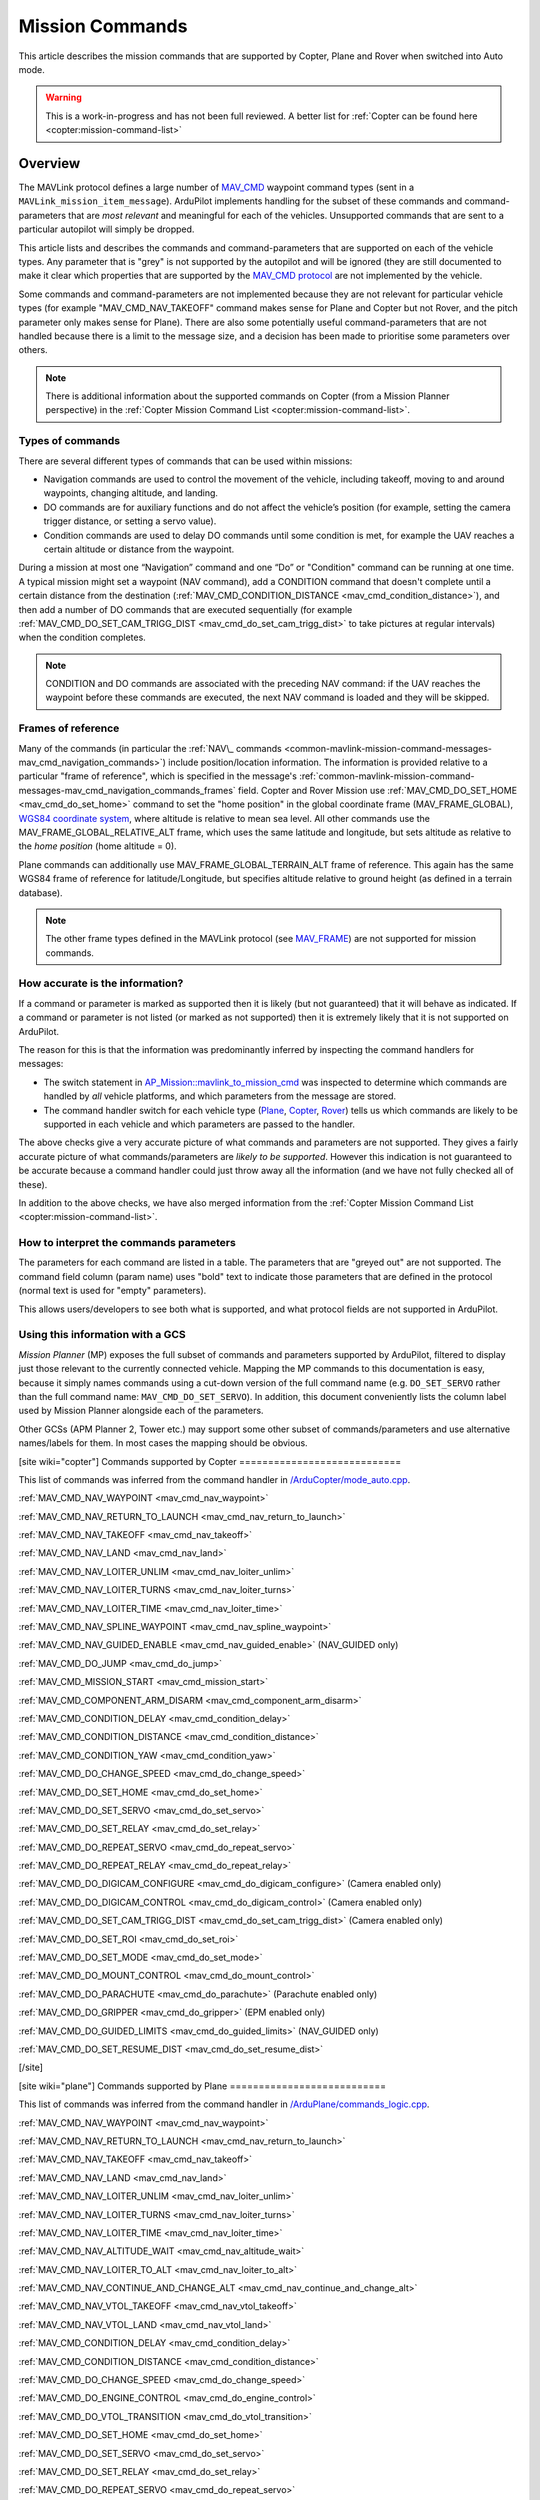 .. _common-mavlink-mission-command-messages-mav_cmd:

================
Mission Commands
================

This article describes the mission commands that are supported by Copter, Plane and Rover when switched into Auto mode.

.. warning::

   This is a work-in-progress and has not been full reviewed.  A better list for :ref:`Copter can be found here <copter:mission-command-list>`

Overview
========

The MAVLink protocol defines a large number of
`MAV_CMD <https://github.com/mavlink/mavlink/blob/master/message_definitions/v1.0/common.xml#L531>`__
waypoint command types (sent in a ``MAVLink_mission_item_message``).
ArduPilot implements handling for the subset of these commands and
command-parameters that are *most relevant* and meaningful for each of
the vehicles. Unsupported commands that are sent to a particular
autopilot will simply be dropped.

This article lists and describes the commands and command-parameters
that are supported on each of the vehicle types. Any parameter that is
"grey" is not supported by the autopilot and will be ignored (they are
still documented to make it clear which properties that are supported by
the `MAV_CMD protocol <https://github.com/mavlink/mavlink/blob/master/message_definitions/v1.0/common.xml#L531>`__
are not implemented by the vehicle.

Some commands and command-parameters are not implemented because they
are not relevant for particular vehicle types (for example
"MAV_CMD_NAV_TAKEOFF" command makes sense for Plane and Copter but
not Rover, and the pitch parameter only makes sense for Plane). There
are also some potentially useful command-parameters that are not handled
because there is a limit to the message size, and a decision has been
made to prioritise some parameters over others.

.. note::

   There is additional information about the supported commands on
   Copter (from a Mission Planner perspective) in the :ref:`Copter Mission Command List <copter:mission-command-list>`.

Types of commands
-----------------

There are several different types of commands that can be used within
missions:

-  Navigation commands are used to control the movement of the vehicle,
   including takeoff, moving to and around waypoints, changing altitude,
   and landing.
-  DO commands are for auxiliary functions and do not affect the
   vehicle’s position (for example, setting the camera trigger distance,
   or setting a servo value).
-  Condition commands are used to delay DO commands until some condition
   is met, for example the UAV reaches a certain altitude or distance
   from the waypoint.

During a mission at most one “Navigation” command and one “Do” or
"Condition" command can be running at one time. A typical mission might
set a waypoint (NAV command), add a CONDITION command that doesn't
complete until a certain distance from the destination
(:ref:`MAV_CMD_CONDITION_DISTANCE <mav_cmd_condition_distance>`), and
then add a number of DO commands that are executed sequentially (for
example
:ref:`MAV_CMD_DO_SET_CAM_TRIGG_DIST <mav_cmd_do_set_cam_trigg_dist>`
to take pictures at regular intervals) when the condition completes.

.. note::

   CONDITION and DO commands are associated with the preceding NAV
   command: if the UAV reaches the waypoint before these commands are
   executed, the next NAV command is loaded and they will be
   skipped.


.. _common-mavlink-mission-command-messages-mav_cmd_navigation_commands_frames:

Frames of reference
-------------------

Many of the commands (in particular the :ref:`NAV\_ commands <common-mavlink-mission-command-messages-mav_cmd_navigation_commands>`) include position/location
information. The information is provided relative to a particular "frame
of reference", which is specified in the message's :ref:`common-mavlink-mission-command-messages-mav_cmd_navigation_commands_frames` field. Copter and Rover Mission use :ref:`MAV_CMD_DO_SET_HOME <mav_cmd_do_set_home>` command to set the
"home position" in the global coordinate frame (MAV_FRAME_GLOBAL),
`WGS84 coordinate system <https://en.wikipedia.org/wiki/World_Geodetic_System>`__, where
altitude is relative to mean sea level. All other commands use the
MAV_FRAME_GLOBAL_RELATIVE_ALT frame, which uses the same latitude
and longitude, but sets altitude as relative to the *home position*
(home altitude = 0).

Plane commands can additionally use MAV_FRAME_GLOBAL_TERRAIN_ALT
frame of reference. This again has the same WGS84 frame of reference for
latitude/Longitude, but specifies altitude relative to ground height (as
defined in a terrain database).

.. note::

   The other frame types defined in the MAVLink protocol (see
   `MAV_FRAME <https://github.com/mavlink/mavlink/blob/master/message_definitions/v1.0/common.xml#L434>`__)
   are not supported for mission commands.

How accurate is the information?
--------------------------------

If a command or parameter is marked as supported then it is likely (but
not guaranteed) that it will behave as indicated. If a command or
parameter is not listed (or marked as not supported) then it is
extremely likely that it is not supported on ArduPilot.

The reason for this is that the information was predominantly inferred
by inspecting the command handlers for messages:

-  The switch statement in `AP_Mission::mavlink_to_mission_cmd <https://github.com/ArduPilot/ardupilot/blob/master/libraries/AP_Mission/AP_Mission.cpp#L466>`__
   was inspected to determine which commands are handled by *all*
   vehicle platforms, and which parameters from the message are stored.
-  The command handler switch for each vehicle type
   (`Plane <https://github.com/ArduPilot/ardupilot/blob/master/ArduPlane/commands_logic.cpp#L33>`__,
   `Copter <https://github.com/ArduPilot/ardupilot/blob/master/ArduCopter/commands_logic.cpp#L49>`__,
   `Rover <https://github.com/ArduPilot/ardupilot/blob/master/Rover/commands_logic.cpp#L25>`__)
   tells us which commands are likely to be supported in each vehicle
   and which parameters are passed to the handler.

The above checks give a very accurate picture of what commands and
parameters are not supported. They gives a fairly accurate picture of
what commands/parameters are *likely to be supported*. However this
indication is not guaranteed to be accurate because a command handler
could just throw away all the information (and we have not fully checked
all of these).

In addition to the above checks, we have also merged information from
the :ref:`Copter Mission Command List <copter:mission-command-list>`.

How to interpret the commands parameters
----------------------------------------

The parameters for each command are listed in a table. The parameters
that are "greyed out" are not supported. The command field column (param
name) uses "bold" text to indicate those parameters that are defined in
the protocol (normal text is used for "empty" parameters).

This allows users/developers to see both what is supported, and what
protocol fields are not supported in ArduPilot.

Using this information with a GCS
---------------------------------

*Mission Planner* (MP) exposes the full subset of commands and
parameters supported by ArduPilot, filtered to display just those
relevant to the currently connected vehicle. Mapping the MP commands to
this documentation is easy, because it simply names commands using a
cut-down version of the full command name (e.g. ``DO_SET_SERVO`` rather
than the full command name: ``MAV_CMD_DO_SET_SERVO``). In addition, this
document conveniently lists the column label used by Mission Planner
alongside each of the parameters.

Other GCSs (APM Planner 2, Tower etc.) may support some other subset of
commands/parameters and use alternative names/labels for them. In most
cases the mapping should be obvious.

[site wiki="copter"]
Commands supported by Copter
============================

This list of commands was inferred from the command handler in
`/ArduCopter/mode_auto.cpp <https://github.com/ArduPilot/ardupilot/blob/master/ArduCopter/mode_auto.cpp#L388>`__. 

:ref:`MAV_CMD_NAV_WAYPOINT <mav_cmd_nav_waypoint>`

:ref:`MAV_CMD_NAV_RETURN_TO_LAUNCH <mav_cmd_nav_return_to_launch>`

:ref:`MAV_CMD_NAV_TAKEOFF <mav_cmd_nav_takeoff>`

:ref:`MAV_CMD_NAV_LAND <mav_cmd_nav_land>`

:ref:`MAV_CMD_NAV_LOITER_UNLIM <mav_cmd_nav_loiter_unlim>`

:ref:`MAV_CMD_NAV_LOITER_TURNS <mav_cmd_nav_loiter_turns>`

:ref:`MAV_CMD_NAV_LOITER_TIME <mav_cmd_nav_loiter_time>`

:ref:`MAV_CMD_NAV_SPLINE_WAYPOINT <mav_cmd_nav_spline_waypoint>`

:ref:`MAV_CMD_NAV_GUIDED_ENABLE <mav_cmd_nav_guided_enable>`
(NAV_GUIDED only)

:ref:`MAV_CMD_DO_JUMP <mav_cmd_do_jump>`

:ref:`MAV_CMD_MISSION_START <mav_cmd_mission_start>`

:ref:`MAV_CMD_COMPONENT_ARM_DISARM <mav_cmd_component_arm_disarm>`

:ref:`MAV_CMD_CONDITION_DELAY <mav_cmd_condition_delay>`

:ref:`MAV_CMD_CONDITION_DISTANCE <mav_cmd_condition_distance>`

:ref:`MAV_CMD_CONDITION_YAW <mav_cmd_condition_yaw>`

:ref:`MAV_CMD_DO_CHANGE_SPEED <mav_cmd_do_change_speed>`

:ref:`MAV_CMD_DO_SET_HOME <mav_cmd_do_set_home>`

:ref:`MAV_CMD_DO_SET_SERVO <mav_cmd_do_set_servo>`

:ref:`MAV_CMD_DO_SET_RELAY <mav_cmd_do_set_relay>`

:ref:`MAV_CMD_DO_REPEAT_SERVO <mav_cmd_do_repeat_servo>`

:ref:`MAV_CMD_DO_REPEAT_RELAY <mav_cmd_do_repeat_relay>`

:ref:`MAV_CMD_DO_DIGICAM_CONFIGURE <mav_cmd_do_digicam_configure>`
(Camera enabled only)

:ref:`MAV_CMD_DO_DIGICAM_CONTROL <mav_cmd_do_digicam_control>` (Camera
enabled only)

:ref:`MAV_CMD_DO_SET_CAM_TRIGG_DIST <mav_cmd_do_set_cam_trigg_dist>`
(Camera enabled only)

:ref:`MAV_CMD_DO_SET_ROI <mav_cmd_do_set_roi>`

:ref:`MAV_CMD_DO_SET_MODE <mav_cmd_do_set_mode>`

:ref:`MAV_CMD_DO_MOUNT_CONTROL <mav_cmd_do_mount_control>`

:ref:`MAV_CMD_DO_PARACHUTE <mav_cmd_do_parachute>` (Parachute enabled
only)

:ref:`MAV_CMD_DO_GRIPPER <mav_cmd_do_gripper>` (EPM enabled only)

:ref:`MAV_CMD_DO_GUIDED_LIMITS <mav_cmd_do_guided_limits>`
(NAV_GUIDED only)

:ref:`MAV_CMD_DO_SET_RESUME_DIST <mav_cmd_do_set_resume_dist>`

[/site]

[site wiki="plane"]
Commands supported by Plane
===========================

This list of commands was inferred from the command handler in
`/ArduPlane/commands_logic.cpp <https://github.com/ArduPilot/ardupilot/blob/master/ArduPlane/commands_logic.cpp#L33>`__. 

:ref:`MAV_CMD_NAV_WAYPOINT <mav_cmd_nav_waypoint>`

:ref:`MAV_CMD_NAV_RETURN_TO_LAUNCH <mav_cmd_nav_return_to_launch>`

:ref:`MAV_CMD_NAV_TAKEOFF <mav_cmd_nav_takeoff>`

:ref:`MAV_CMD_NAV_LAND <mav_cmd_nav_land>`

:ref:`MAV_CMD_NAV_LOITER_UNLIM <mav_cmd_nav_loiter_unlim>`

:ref:`MAV_CMD_NAV_LOITER_TURNS <mav_cmd_nav_loiter_turns>`

:ref:`MAV_CMD_NAV_LOITER_TIME <mav_cmd_nav_loiter_time>`

:ref:`MAV_CMD_NAV_ALTITUDE_WAIT <mav_cmd_nav_altitude_wait>`

:ref:`MAV_CMD_NAV_LOITER_TO_ALT <mav_cmd_nav_loiter_to_alt>`

:ref:`MAV_CMD_NAV_CONTINUE_AND_CHANGE_ALT <mav_cmd_nav_continue_and_change_alt>`

:ref:`MAV_CMD_NAV_VTOL_TAKEOFF <mav_cmd_nav_vtol_takeoff>`

:ref:`MAV_CMD_NAV_VTOL_LAND <mav_cmd_nav_vtol_land>`



:ref:`MAV_CMD_CONDITION_DELAY <mav_cmd_condition_delay>`

:ref:`MAV_CMD_CONDITION_DISTANCE <mav_cmd_condition_distance>`


:ref:`MAV_CMD_DO_CHANGE_SPEED <mav_cmd_do_change_speed>`

:ref:`MAV_CMD_DO_ENGINE_CONTROL <mav_cmd_do_engine_control>`

:ref:`MAV_CMD_DO_VTOL_TRANSITION <mav_cmd_do_vtol_transition>`

:ref:`MAV_CMD_DO_SET_HOME <mav_cmd_do_set_home>`

:ref:`MAV_CMD_DO_SET_SERVO <mav_cmd_do_set_servo>`

:ref:`MAV_CMD_DO_SET_RELAY <mav_cmd_do_set_relay>`

:ref:`MAV_CMD_DO_REPEAT_SERVO <mav_cmd_do_repeat_servo>`

:ref:`MAV_CMD_DO_REPEAT_RELAY <mav_cmd_do_repeat_relay>`

:ref:`MAV_CMD_DO_DIGICAM_CONFIGURE <mav_cmd_do_digicam_configure>`
(Camera enabled only)

:ref:`MAV_CMD_DO_DIGICAM_CONTROL <mav_cmd_do_digicam_control>` (Camera
enabled only)

:ref:`MAV_CMD_DO_SET_CAM_TRIGG_DIST <mav_cmd_do_set_cam_trigg_dist>`
(Camera enabled only)

:ref:`MAV_CMD_DO_SET_ROI <mav_cmd_do_set_roi>` (Gimbal/mount enabled
only)

:ref:`MAV_CMD_DO_SET_MODE <mav_cmd_do_set_mode>`

:ref:`MAV_CMD_DO_JUMP <mav_cmd_do_jump>`

:ref:`MAV_CMD_DO_MOUNT_CONTROL <mav_cmd_do_mount_control>`

:ref:`MAV_CMD_DO_INVERTED_FLIGHT <mav_cmd_do_inverted_flight>`

:ref:`MAV_CMD_DO_LAND_START <mav_cmd_do_land_start>`

:ref:`MAV_CMD_DO_FENCE_ENABLE <mav_cmd_do_fence_enable>`

:ref:`MAV_CMD_DO_AUTOTUNE_ENABLE <mav_cmd_do_autotune_enable>`

:ref:`MAV_CMD_DO_SET_RESUME_DIST <mav_cmd_do_set_resume_dist>`

[/site]

[site wiki="rover" heading="off"]
.. _commands_supported_by_rover:

.. _common-mavlink-mission-command-messages-mav_cmd_commands_supported_by_rover:

Commands supported by Rover
===========================

This list of commands was inferred from the command handler in
`/Rover/commands_logic.cpp <https://github.com/ArduPilot/ardupilot/blob/master/Rover/commands_logic.cpp#L25>`__. 

:ref:`MAV_CMD_NAV_WAYPOINT <mav_cmd_nav_waypoint>`

:ref:`MAV_CMD_NAV_RETURN_TO_LAUNCH <mav_cmd_nav_return_to_launch>`

:ref:`MAV_CMD_DO_JUMP <mav_cmd_do_jump>`

:ref:`MAV_CMD_CONDITION_DELAY <mav_cmd_condition_delay>`

:ref:`MAV_CMD_CONDITION_DISTANCE <mav_cmd_condition_distance>`

:ref:`MAV_CMD_DO_CHANGE_SPEED <mav_cmd_do_change_speed>`

:ref:`MAV_CMD_DO_SET_HOME <mav_cmd_do_set_home>`

:ref:`MAV_CMD_DO_SET_SERVO <mav_cmd_do_set_servo>`

:ref:`MAV_CMD_DO_SET_RELAY <mav_cmd_do_set_relay>`

:ref:`MAV_CMD_DO_REPEAT_SERVO <mav_cmd_do_repeat_servo>`

:ref:`MAV_CMD_DO_REPEAT_RELAY <mav_cmd_do_repeat_relay>`

:ref:`MAV_CMD_DO_DIGICAM_CONFIGURE <mav_cmd_do_digicam_configure>`
(Camera enabled only)

:ref:`MAV_CMD_DO_DIGICAM_CONTROL <mav_cmd_do_digicam_control>` (Camera
enabled only)

:ref:`MAV_CMD_DO_MOUNT_CONTROL <mav_cmd_do_mount_control>`

:ref:`MAV_CMD_DO_SET_CAM_TRIGG_DIST <mav_cmd_do_set_cam_trigg_dist>`
(Camera enabled only)

:ref:`MAV_CMD_DO_SET_ROI <mav_cmd_do_set_roi>` (Gimbal/mount enabled
only)

:ref:`MAV_CMD_DO_SET_MODE <mav_cmd_do_set_mode>`

:ref:`MAV_CMD_DO_SET_RESUME_DIST <mav_cmd_do_set_resume_dist>`

[/site]


.. _common-mavlink-mission-command-messages-mav_cmd_navigation_commands:

Navigation commands
===================

Navigation commands are used to control the movement of the vehicle,
including takeoff, moving to and around waypoints, and landing.

NAV commands have the highest priority. Any DO\_ and CONDITION\_
commands that have not executed when a NAV command is loaded are skipped
(for example, if a waypoint completes and the NAV command for another
waypoint is loaded, and unexecuted DO/CONDITION commands associated with
the first waypoint are dropped.

.. _mav_cmd_nav_waypoint:

MAV_CMD_NAV_WAYPOINT
--------------------

Supported by: Copter, Plane, Rover.

Navigate to the specified position.

[site wiki="copter" heading="off"]
Copter
~~~~~~

The Copter will fly a straight line to the specified latitude, longitude
and altitude. It will then wait at the point for a specified delay time
and then proceed to the next waypoint.

**Command parameters**

.. raw:: html

   <table border="1" class="docutils">
   <tbody>
   <tr>
   <th>Command Field</th>
   <th>Mission Planner Field</th>
   <th>Description</th>
   </tr>
   <tr>
   <td><strong>param1</strong></td>
   <td>Delay</td>
   <td>Hold time at mission waypoint in decimal seconds - MAX 65535 seconds. (Copter/Rover only)
   </td>
   </tr>
   <tr style="color: #c0c0c0">
   <td><strong>param2</strong></td>
   <td>
   </td>
   <td>Acceptance radius in meters (when plain inside the sphere of this radius, the waypoint is considered reached) (Plane only).
   </td>
   </tr>
   <tr style="color: #c0c0c0">
   <td>param3</td>
   <td>
   </td>
   <td>0 to pass through the WP, if > 0 radius in meters to pass by WP.
   Positive value for clockwise orbit, negative value for counter-clockwise
   orbit. Allows trajectory control.
   </td>
   </tr>
   <tr style="color: #c0c0c0">
   <td>param4</td>
   <td></td>
   <td>Desired yaw angle at waypoint target.(rotary wing)</td>
   </tr>
   <tr>
   <td><strong>param5</strong></td>
   <td>Lat</td>
   <td>Target latitude. If zero, the Copter will hold at the current latitude.</td>
   </tr>
   <tr>
   <td><strong>param6</strong></td>
   <td>Lon</td>
   <td>Target longitude. If zero, the Copter will hold at the current longitude.</td>
   </tr>
   <tr>
   <td><strong>param7</strong></td>
   <td>Alt</td>
   <td>Target altitude. If zero, the Copter will hold at the current altitude.</td>
   </tr>
   </tbody>
   </table>

Parameters 2-4 are not supported on Copter:

-  **Hit Rad** - is supposed to hold the distance (in meters) from the
   target point that will qualify the waypoint as complete. This command
   is not supported. Instead the
   :ref:`WPNAV_RADIUS <copter:WPNAV_RADIUS>`
   parameter should be used (see "WP Radius" field in screen shot or
   adjust through the Standard Parameters List).  Even the WPNAV_RADIUS
   is only used when the waypoint has a Delay. With no delay specified
   the waypoint will be considered complete when the virtual point that
   the vehicle is chasing reaches the waypoint. This can be 10m (or
   more) ahead of the vehicle meaning that the vehicle will turn towards
   the following waypoint long before it actually reaches the current
   waypoint
-  **Yaw Ang** - is supposed to hold the resulting yaw angle in degrees
   (0=north, 90 = east). Instead use a
   :ref:`MAV_CMD_CONDITION_YAW <mav_cmd_condition_yaw>` command.

**Mission Planner screenshots**

.. figure:: ../../../images/WayPoint.jpg
   :target: ../_images/WayPoint.jpg

   Copter: Mission Planner Settings forWAYPOINT command
[/site]

[site wiki="plane" heading="off"]

Plane
~~~~~

The vehicle will fly to the specified latitude, longitude and altitude.
The waypoint is considered "complete" when Plane is within the specified
radius of the target location, at which point Plane processes the next
command.

The protocol additionally provides for the plane to circle the waypoint
with a specified radius and direction for a specified time (Delay).
These parameters are not support by Copter.

**Command parameters**

.. raw:: html

   <table border="1" class="docutils">
   <tbody>
   <tr>
   <th>Command Field</th>
   <th>Mission Planner Field</th>
   <th>Description</th>
   </tr>
   <tr style="color: #c0c0c0">
   <td><strong>param1</strong></td>
   <td>
   </td>
   <td>Hold time at mission waypoint in decimal seconds (Copter/Rover only).</td>
   </tr>
   <tr>
   <td><strong>param2</strong></td>
   <td></td>
   <td>Acceptance radius in meters (waypoint is complete when the plane is this close to the waypoint location (Plane only).</td>
   </tr>
   <tr style="color: #c0c0c0">
   <td>param3</td>
   <td></td>
   <td>0 to pass through the WP, if > 0 radius in meters to pass by WP.
   Positive value for clockwise orbit, negative value for counter-clockwise
   orbit. Allows trajectory control.</td>
   </tr>
   <tr style="color: #c0c0c0">
   <td>param4</td>
   <td></td>
   <td>Desired yaw angle at waypoint target (rotary wing).</td>
   </tr>
   <tr>
   <td><strong>param5</strong></td>
   <td>Lat</td>
   <td>Target latitude</td>
   </tr>
   <tr>
   <td><strong>param6</strong></td>
   <td>Lon</td>
   <td>Target longitude</td>
   </tr>
   <tr>
   <td><strong>param7</strong></td>
   <td>Alt</td>
   <td>Target altitude</td>
   </tr>
   </tbody>
   </table>
[/site]

[site wiki="rover" heading="off"]

Rover
~~~~~

Change the target horizontal speed and/or the vehicle's throttle.

**Command parameters**

.. raw:: html

   <table border="1" class="docutils">
   <tbody>
   <tr>
   <th>Command Field</th>
   <th>Mission Planner Field</th>
   <th>Description</th>
   </tr>
   <tr>
   <td><strong>param1</strong></td>
   <td>Delay</td>
   <td>Hold time at mission waypoint in decimal seconds - MAX 65535 seconds. (Copter/Rover only)</td>
   </tr>
   <tr style="color: #c0c0c0">
   <td><strong>param2</strong></td>
   <td></td>
   <td>Acceptance radius in meters (when plain inside the sphere of this radius, the waypoint is considered reached) (Plane only).</td>
   </tr>
   <tr style="color: #c0c0c0">
   <td>param3</td>
   <td></td>
   <td>0 to pass through the WP, if > 0 radius in meters to pass by WP.
   Positive value for clockwise orbit, negative value for counter-clockwise
   orbit. Allows trajectory control.
   </td>
   </tr>
   <tr style="color: #c0c0c0">
   <td>param4</td>
   <td></td>
   <td>Desired yaw angle at waypoint target.(rotary wing)</td>
   </tr>
   <tr>
   <td><strong>param5</strong></td>
   <td>Lat</td>
   <td>Target latitude. If zero, the Copter will hold at the current latitude.</td>
   </tr>
   <tr>
   <td><strong>param6</strong></td>
   <td>Lon</td>
   <td>Target longitude. If zero, the Copter will hold at the current longitude.</td>
   </tr>
   <tr>
   <strong>param7</strong>
   <td>Alt</td>
   <td>Target altitude. If zero, the Copter will hold at the current altitude.</td>
   </tr>
   </tbody>
   </table>

[/site]

.. _mav_cmd_nav_takeoff:
[site  wiki="copter,plane" heading="off"]

MAV_CMD_NAV_TAKEOFF
-------------------

Supported by: Copter, Plane (not Rover).

Takeoff (either from ground or by hand-launch). It should be the first
command of nearly all Plane and Copter missions.
[/site]

[site wiki="copter" heading="off"]

Copter
~~~~~~

The vehicle will climb straight up from it’s current location to the
specified altitude. If the mission is begun while the copter is already
flying, the vehicle will climb straight up to the specified altitude, if
the vehicle is already above the altitude the command will be ignored
and the mission will move onto the next command immediately.

**Command parameters**

.. raw:: html

   <table border="1" class="docutils">
   <tbody>
   <tr>
   <th>Command Field</th>
   <th>Mission Planner Field</th>
   <th>Description</th>
   </tr>
   <tr style="color: #c0c0c0">
   <td><strong>param1</strong></td>
   <td>Grade %</td>
   <td>Pitch/climb angle (Plane only).</td>
   </tr>
   <tr style="color: #c0c0c0">
   <td>param2</td>
   <td>   </td>
   <td>Empty</td>
   </tr>
   <tr style="color: #c0c0c0">
   <td>param3</td>
   <td></td>
   <td>Empty</td>
   </tr>
   <tr style="color: #c0c0c0">
   <td><strong>param4</strong></td>
   <td>
   </td>
   <td>Yaw angle (ignored if compass not present).</td>
   </tr>
   <tr style="color: #c0c0c0">
   <td><strong>param5</strong></td>
   <td>Lat</td>
   <td>Latitude</td>
   </tr>
   <tr style="color: #c0c0c0">
   <td><strong>param6</strong></td>
   <td>Lon</td>
   <td>Longitude</td>
   </tr>
   <tr>
   <td><strong>param7</strong></td>
   <td>Alt</td>
   <td>Altitude</td>
   </tr>
   </tbody>
   </table>

**Mission planner screenshots**

.. figure:: ../../../images/TakeOff.jpg
   :target: ../_images/TakeOff.jpg

   Copter: Mission Planner Settings for TAKEOFF command

[/site]

[site wiki="plane" heading="off"]

Plane
~~~~~

The plane climbs to the specified altitude (at the specified pitch/climb
angle) before proceeding to the next waypoint.

The plane is *only* attempting to climb at this point and can be pushed
off its heading by wind. The pitch value is the *minimum* climb angle
the when using an airspeed sensor, and *maximum* angle when **not**
using an airspeed sensor.

.. raw:: html

   <table border="1" class="docutils">
   <tbody>
   <tr>
   <th>Command Field</th>
   <th>Mission Planner Field</th>
   <th>Description</th>
   </tr>
   <tr>
   <td><strong>param1</strong></td>
   <td>Pitch Angle</td>
   <td>Pitch/climb angle in degrees (Plane only).</td>
   </tr>
   <tr style="color: #c0c0c0">
   <td>param2</td>
   <td></td>
   <td>Empty</td>
   </tr>
   <tr style="color: #c0c0c0">
   <td>param3</td>
   <td></td>
   <td>Empty</td>
   </tr>
   <tr style="color: #c0c0c0">
   <td><strong>param4</strong></td>
   <td></td>
   <td>Yaw angle (ignored if compass not present).</td>
   </tr>
   <tr style="color: #c0c0c0">
   <td><strong>param5</strong></td>
   <td>Lat</td>
   <td>Latitude</td>
   </tr>
   <tr style="color: #c0c0c0">
   <td><strong>param6</strong></td>
   <td>Lon</td>
   <td>Longitude</td>
   </tr>
   <tr>
   <td><strong>param7</strong></td>
   <td>Alt</td>
   <td>Altitude</td>
   </tr>
   </tbody>
   </table>

.. _mav_cmd_nav_vtol_takeoff:


MAV_CMD_NAV_VTOL_TAKEOFF
------------------------

Supported by:  Plane  (not Copter or Rover). Specifically QuadPlanes.

Takeoff while in VTOL mode.


QuadPlane
~~~~~~~~~

The vehicle will climb straight up at it’s current location to the
specified altitude as a delta above its current altitude. 

However, if :ref:`Q_OPTIONS<Q_OPTIONS>` bit 3 is set (use altitude reference frames for VTOL takeoff), then the altitude value (in the specified reference frame) will be used for the target altitude, instead of a delta above current altitude. If the command is begun while the vehicle is already flying, the vehicle will climb straight up to the specified altitude, if
the vehicle is already above the altitude the command will be ignored
and the mission will move onto the next command immediately.

**Command parameters**

.. raw:: html

   <table border="1" class="docutils">
   <tbody>
   <tr>
   <th>Command Field</th>
   <th>Mission Planner Field</th>
   <th>Description</th>
   </tr>
   <tr>
   <tr style="color: #c0c0c0">
   <td>param1</td>
   <td></td>
   <td>Empty</td>
   </tr>
   <tr style="color: #c0c0c0">
   <td>param2</td>
   <td>
   </td>
   <td>Empty</td>
   </tr>
   <tr style="color: #c0c0c0">
   <td>param3</td>
   <td></td>
   <td>Empty</td>
   </tr>
   <tr style="color: #c0c0c0">
   <td><strong>param4</strong></td>
   <td>
   </td>
   <td></td>
   </tr>
   <tr style="color: #c0c0c0">
   <td><strong>param5</strong></td>
   <td>Lat</td>
   <td>Latitude</td>
   </tr>
   <tr style="color: #c0c0c0">
   <td><strong>param6</strong></td>
   <td>Lon</td>
   <td>Longitude</td>
   </tr>
   <tr>
   <td><strong>param7</strong></td>
   <td>Alt</td>
   <td>Altitude</td>
   </tr>
   </tbody>
   </table>


[/site]

.. _mav_cmd_nav_loiter_unlim:

MAV_CMD_NAV_LOITER_UNLIM
------------------------

Supported by: Copter, Plane, Rover.

Loiter at the specified location for an unlimited amount of time.

[site wiki="copter" heading="off"]

Copter
~~~~~~

Fly to the specified location and then loiter there indefinitely — where
loiter means "wait in place" (rather than "circle"). If zero is
specified for a latitude/longitude/altitude parameter then the current
location value for the parameter will be used.

The mission will not proceed past this command while in AUTO mode. In
order to break out of this command you need to change the mode (i.e. to
MANUAL). If there are subsequent commands then you can continue the
mission at the next command, if the Copter ``MIS_RESTART`` parameter is
set to resume, by switching back to AUTO mode (otherwise the mission
will restart).

**Command parameters**

.. raw:: html

   <table border="1" class="docutils">
   <tbody>
   <tr>
   <th>Command Field</th>
   <th>Mission Planner Field</th>
   <th>Description</th>
   </tr>
   <tr style="color: #c0c0c0">
   <td>param1</td>
   <td></td>
   <td>Empty</td>
   </tr>
   <tr style="color: #c0c0c0">
   <td>param2</td>
   <td></td>
   <td>Empty</td>
   </tr>
   <tr style="color: #c0c0c0">
   <td><strong>param3</strong></td>
   <td></td>
   <td>Radius around MISSION, in meters. If positive loiter clockwise, else counter-clockwise</td>
   </tr>
   <tr style="color: #c0c0c0">
   <td><strong>param4</strong></td>
   <td></td>
   <td>Desired yaw angle.</td>
   </tr>
   <tr>
   <td><strong>param5</strong></td>
   <td>Lat</td>
   <td>Target latitude. If zero, the vehicle will loiter at the current latitude.</td>
   </tr>
   <tr>
   <td><strong>param6</strong></td>
   <td>Lon</td>
   <td>Target longitude. If zero, the vehicle will loiter at the current longitude.</td>
   </tr>
   <tr>
   <td><strong>param7</strong></td>
   <td>Alt</td>
   <td>Target altitude. If zero, the vehicle will loiter at the current altitude.</td>
   </tr>
   </tbody>
   </table>

**Mission planner screenshots**

.. figure:: ../../../images/MissionList_LoiterUnlimited.png
   :target: ../_images/MissionList_LoiterUnlimited.png

   Copter: Mission Planner Settings forLOITER_UNLIM command

[/site]

[site wiki="plane" heading="off"]

Plane
~~~~~

Fly to the specified location and then loiter there indefinitely — where
loiter means "circle the waypoint". If zero is specified for a
latitude/longitude/altitude parameter then the current location value
for the parameter will be used. YOu can also specify the radius and
direction for the loiter.

The mission will not proceed past this command while in AUTO mode. In
order to break out of this command you need to change the mode (i.e. to
MANUAL). If there are subsequent commands then you can continue the
mission at the next command, if the Copter ``MIS_RESTART`` parameter is
set to resume, by switching back to AUTO mode (otherwise the mission
will restart).

**Command parameters**

.. raw:: html

   <table border="1" class="docutils">
   <tbody>
   <tr>
   <th>Command Field</th>
   <th>Mission Planner Field</th>
   <th>Description</th>
   </tr>
   <tr style="color: #c0c0c0">
   <td>param1</td>
   <td></td>
   <td>Empty</td>
   </tr>
   <tr style="color: #c0c0c0">
   <td>param2</td>
   <td></td>
   <td>Empty</td>
   </tr>
   <tr>
   <td><strong>param3</strong></td>
   <td>Dir 1=CW</td>
   <td>Radius around waypoint, in meters. Specify as a positive value to loiter clockwise, negative to move counter-clockwise.</td>
   </tr>
   <tr style="color: #c0c0c0">
   <td><strong>param4</strong></td>
   <td></td>
   <td>Desired yaw angle.</td>
   </tr>
   <tr>
   <td><strong>param5</strong></td>
   <td>Lat</td>
   <td>Target latitude. If zero, the vehicle will loiter at the current latitude.</td>
   </tr>
   <tr>
   <td><strong>param6</strong></td>
   <td>Lon</td>
   <td>Target longitude. If zero, the vehicle will loiter at the current longitude.</td>
   </tr>
   <tr>
   <td><strong>param7</strong></td>
   <td>Alt</td>
   <td>Target altitude. If zero, the vehicle will loiter at the current altitude.</td>
   </tr>
   </tbody>
   </table>

[/site]

.. _mav_cmd_nav_loiter_turns:

[site wiki="copter,plane"]
MAV_CMD_NAV_LOITER_TURNS
------------------------

Supported by: Copter, Plane (not Rover).

Loiter (circle) the specified location for a specified number of turns.
[/site]
[site wiki="copter" heading="off"]

Copter
~~~~~~

Loiter (circle) the specified location for a specified number of turns,
and then proceed to the next command. If zero is specified for a
latitude/longitude/altitude parameter then the current location value
for the parameter will be used.

The radius of the circle is controlled by the
:ref:`CIRCLE_RADIUS <copter:CIRCLE_RADIUS>`
parameter (i.e. cannot be set as part of the command).

This is the command equivalent of the :ref:`Circle flight mode <copter:circle-mode>`.

**Command parameters**

.. raw:: html

   <table border="1" class="docutils">
   <tbody>
   <tr>
   <th>Command Field</th>
   <th>Mission Planner Field</th>
   <th>Description</th>
   </tr>
   <tr>
   <td><strong>param1</strong></td>
   <td>Turns</td>
   <td>Number of turns (N x 360°)</td>
   </tr>
   <tr style="color: #c0c0c0">
   <td>param2</td>
   <td></td>
   <td>Empty</td>
   </tr>
   <tr style="color: #c0c0c0">
   <td><strong>param3</strong></td>
   <td>Radius</td>
   <td>Empty</td>
   </tr>
   <tr style="color: #c0c0c0">
   <td><strong>param4</strong></td>
   <td></td>
   <td>Empty</td>
   </tr>
   <tr>
   <td><strong>param5</strong></td>
   <td>Lat</td>
   <td>Target latitude. If zero, the vehicle will loiter at the current latitude.</td>
   </tr>
   <tr>
   <td><strong>param6</strong></td>
   <td>Lon</td>
   <td>Target longitude. If zero, the vehicle will loiter at the current longitude.</td>
   </tr>
   <tr>
   <td><strong>param7</strong></td>
   <td>Alt</td>
   <td>Target altitude. If zero, the vehicle will loiter at the current altitude.</td>
   </tr>
   </tbody>
   </table>

**Mission planner screenshots**

.. figure:: ../../../images/MissionList_LoiterTurns.png
   :target: ../_images/MissionList_LoiterTurns.png

   Copter: Mission Planner Settings for LOITER_TURNS command

[/site]

[site wiki="plane" heading="off"]

Plane
~~~~~

Loiter (circle) the specified location for a specified number of turns
at the given radius, and then proceed to the next command. If zero is
specified for a latitude/longitude/altitude parameter then the current
location value for the parameter will be used.

**Command parameters**

.. raw:: html

   <table border="1" class="docutils">
   <tbody>
   <tr>
   <th>Command Field</th>
   <th>Mission Planner Field</th>
   <th>Description</th>
   </tr>
   <tr>
   <td><strong>param1</strong></td>
   <td>Turns</td>
   <td>Number of turns (N x 360°)</td>
   </tr>
   <tr style="color: #c0c0c0">
   <td>param2</td>
   <td>
   </td>
   <td>Empty</td>
   </tr>
   <tr>
   <td><strong>param3</strong></td>
   <td>Radius</td>
   <td>Radius around waypoint, in meters. Specify as a positive value to loiter clockwise, negative to move counter-clockwise.</td>
   </tr>
   <tr style="color: #c0c0c0">
   <td><strong>param4</strong></td>
   <td></td>
   <td>Desired yaw angle.</td>
   </tr>
   <tr>
   <td><strong>param5</strong></td>
   <td>Lat</td>
   <td>Target latitude. If zero, the vehicle will loiter at the current latitude.</td>
   </tr>
   <tr>
   <td><strong>param6</strong></td>
   <td>Lon</td>
   <td>Target longitude. If zero, the vehicle will loiter at the current longitude.</td>
   </tr>
   <tr>
   <td><strong>param7</strong></td>
   <td>Alt</td>
   <td>Target altitude. If zero, the vehicle will loiter at the current altitude.</td>
   </tr>
   </tbody>
   </table>

[/site]


.. _mav_cmd_nav_loiter_time:

MAV_CMD_NAV_LOITER_TIME
-----------------------

Supported by: Copter, Plane, Rover.

Loiter at the specified location for a set time (in seconds).

[site wiki="copter" heading="off"]

Copter
~~~~~~

Fly to the specified location and then loiter there for the specified
number of seconds — where loiter means "wait in place" (rather than
"circle"). The timer starts when the waypoint is reached; when it
expires the waypoint is complete. If zero is specified for a
latitude/longitude/altitude parameter then the current location value
for the parameter will be used.

This is the mission equivalent of the :ref:`Loiter flight mode <copter:loiter-mode>`.

**Command parameters**

.. raw:: html

   <table border="1" class="docutils">
   <tbody>
   <tr>
   <th>Command Field</th>
   <th>Mission Planner Field</th>
   <th>Description</th>
   </tr>
   <tr>
   <td><strong>param1</strong></td>
   <td>Time s</td>
   <td>Time to loiter at waypoint (seconds - decimal)</td>
   </tr>
   <tr style="color: #c0c0c0">
   <td>param2</td>
   <td></td>
   <td>Empty</td>
   </tr>
   <tr style="color: #c0c0c0">
   <td><strong>param3</strong></td>
   <td>Dir 1=CW</td>
   <td>Radius around waypoint, in meters. Specify as a positive value to loiter clockwise, negative to move counter-clockwise.</td>
   </tr>
   <tr style="color: #c0c0c0">
   <td><strong>param4</strong></td>
   <td></td>
   <td>Desired yaw angle.</td>
   </tr>
   <tr>
   <td><strong>param5</strong></td>
   <td>Lat</td>
   <td>Target latitude. If zero, the vehicle will loiter at the current latitude.</td>
   </tr>
   <tr>
   <td><strong>param6</strong></td>
   <td>Lon</td>
   <td>Target longitude. If zero, the vehicle will loiter at the current longitude.</td>
   </tr>
   <tr>
   <td><strong>param7</strong></td>
   <td>Alt</td>
   <td>Target altitude. If zero, the vehicle will loiter at the current altitude.</td>
   </tr>
   </tbody>
   </table>

**Mission planner screenshots**

.. figure:: ../../../images/MissionList_LoiterTime.png
   :target: ../_images/MissionList_LoiterTime.png

   Copter: Mission Planner Settings forLOITER_TIME command

[/site]

[site wiki="plane" heading="off"]

Plane
~~~~~

Fly to the specified location and then loiter there for the specified
number of seconds — where loiter means "circle the waypoint". The timer
starts when the waypoint is reached; when it expires the waypoint is
complete. If zero is specified for a latitude/longitude/altitude
parameter then the current location value for the parameter will be
used. You can also specify the radius and direction for the loiter.

The radius of loiter is set in the ``WP_LOITER_RAD`` parameter.

**Command parameters**

.. raw:: html

   <table border="1" class="docutils">
   <tbody>
   <tr>
   <th>Command Field</th>
   <th>Mission Planner Field</th>
   <th>Description</th>
   </tr>
   <tr>
   <td><strong>param1</strong></td>
   <td>Time (s)</td>
   <td>Time to loiter at waypoint (seconds - decimal)</td>
   </tr>
   <tr style="color: #c0c0c0">
   <td>param2</td>
   <td></td>
   <td>Empty</td>
   </tr>
   <tr>
   <td><strong>param3</strong></td>
   <td>Dir 1=CW</td>
   <td>Radius around waypoint, in meters. Specify as a positive value to loiter clockwise, negative to move counter-clockwise.</td>
   </tr>
   <tr style="color: #c0c0c0">
   <td><strong>param4</strong></td>
   <td>
   </td>
   <td>Desired yaw angle.</td>
   </tr>
   <tr>
   <td><strong>param5</strong></td>
   <td>Lat</td>
   <td>Target latitude. If zero, the vehicle will loiter at the current latitude.</td>
   </tr>
   <tr>
   <td><strong>param6</strong></td>
   <td>Lon</td>
   <td>Target longitude. If zero, the vehicle will loiter at the current longitude.</td>
   </tr>
   <tr>
   <td><strong>param7</strong></td>
   <td>Alt</td>
   <td>Target altitude. If zero, the vehicle will loiter at the current altitude.</td>
   </tr>
   </tbody>
   </table>

[/site]

.. _mav_cmd_nav_return_to_launch:

MAV_CMD_NAV_RETURN_TO_LAUNCH
----------------------------

Supported by: Copter, Plane, Rover.

Return to the *home location* or the nearest `Rally
Point <common-rally-points>`__, if closer. The home location is where
the vehicle was last armed (or when it first gets GPS lock after arming
if the vehicle configuration allows this).

[site wiki="copter" heading="off"]


Copter
~~~~~~

Return to the *home location* (or the nearest :ref:`Rally Point <common-rally-points>` if closer) and then land. The home
location is where the vehicle was last armed (or when it first gets GPS
lock after arming if the vehicle configuration allows this).

This is the mission equivalent of the :ref:`RTL flight mode <copter:rtl-mode>`.  The vehicle will
first climb to the
:ref:`RTL_ALT <copter:RTL_ALT>`
parameter's specified altitude (default is 15m) before returning home.

This command takes no parameters and generally should be the last
command in the mission.

**Command parameters**

.. raw:: html

   <table border="1" class="docutils">
   <tbody>
   <tr>
   <th>Command Field</th>
   <th>Mission Planner Field</th>
   <th>Description</th>
   </tr>
   <tr style="color: #c0c0c0">
   <td>param1</td>
   <td></td>
   <td>Empty</td>
   </tr>
   <tr style="color: #c0c0c0">
   <td>param2</td>
   <td></td>
   <td>Empty</td>
   </tr>
   <tr style="color: #c0c0c0">
   <td>param3</td>
   <td></td>
   <td>Empty</td>
   </tr>
   <tr style="color: #c0c0c0">
   <td>param4</td>
   <td></td>
   <td>Empty</td>
   </tr>
   <tr style="color: #c0c0c0">
   <td>param5</td>
   <td></td>
   <td>Empty</td>
   </tr>
   <tr style="color: #c0c0c0">
   <td>param6</td>
   <td></td>
   <td>Empty</td>
   </tr>
   <tr style="color: #c0c0c0">
   <td>param7</td>
   <td>
   </td>
   <td>Empty</td>
   </tr>
   </tbody>
   </table>

**Mission planner screenshots**

.. figure:: ../../../images/MissionList_RTL.png
   :target: ../_images/MissionList_RTL.png

   Copter: Mission PlannerSettings for RETURN_TO_LAUNCH command

[/site]

[site wiki="plane" heading="off"]

Plane
~~~~~

Return to the *home location* (or the nearest :ref:`Rally Point <common-rally-points>` if closer) and then "Loiter" (circle the
point). The home location is where the vehicle was last armed (or when
it first gets GPS lock after arming if the vehicle configuration allows
this).

If the return is to a rally point, the plane will loiter at the position
and altitude set in the rally point. If the return is to the home
location, then the parameter
:ref:`ALT_HOLD_RTL <plane:ALT_HOLD_RTL>`
is used for the loiter height (default 100m). The radius of the loiter
is defined in the parameter
:ref:`WP_LOITER_RAD <plane:WP_LOITER_RAD>`.

This command takes no parameters and generally should be the last
command in the mission.

**Command parameters**

.. raw:: html

   <table border="1" class="docutils">
   <tbody>
   <tr>
   <th>Command Field</th>
   <th>Mission Planner Field</th>
   <th>Description</th>
   </tr>
   <tr style="color: #c0c0c0">
   <td>param1</td>
   <td></td>
   <td>Empty</td>
   </tr>
   <tr style="color: #c0c0c0">
   <td>param2</td>
   <td></td>
   <td>Empty</td>
   </tr>
   <tr style="color: #c0c0c0">
   <td>param3</td>
   <td></td>
   <td>Empty</td>
   </tr>
   <tr style="color: #c0c0c0">
   <td>param4</td>
   <td></td>
   <td>Empty</td>
   </tr>
   <tr style="color: #c0c0c0">
   <td>param5</td>
   <td></td>
   <td>Empty</td>
   </tr>
   <tr style="color: #c0c0c0">
   <td>param6</td>
   <td></td>
   <td>Empty</td>
   </tr>
   <tr style="color: #c0c0c0">
   <td>param7</td>
   <td></td>
   <td>Empty</td>
   </tr>
   </tbody>
   </table>

[/site]

[site wiki="rover" heading="off"]

Rover
~~~~~

Return to the *home location* (Rally Points are not supported on Rover).

This command takes no parameters and generally should be the last
command in the mission.

**Command parameters**

.. raw:: html

   <table border="1" class="docutils">
   <tbody>
   <tr>
   <th>Command Field</th>
   <th>Mission Planner Field</th>
   <th>Description</th>
   </tr>
   <tr style="color: #c0c0c0">
   <td>param1</td>
   <td></td>
   <td>Empty</td>
   </tr>
   <tr style="color: #c0c0c0">
   <td>param2</td>
   <td></td>
   <td>Empty</td>
   </tr>
   <tr style="color: #c0c0c0">
   <td>param3</td>
   <td></td>
   <td>Empty</td>
   </tr>
   <tr style="color: #c0c0c0">
   <td>param4</td>
   <td>
   </td>
   <td>Empty</td>
   </tr>
   <tr style="color: #c0c0c0">
   <td>param5</td>
   <td></td>
   <td>Empty</td>
   </tr>
   <tr style="color: #c0c0c0">
   <td>param6</td>
   <td></td>
   <td>Empty</td>
   </tr>
   <tr style="color: #c0c0c0">
   <td>param7</td>
   <td></td>
   <td>Empty</td>
   </tr>
   </tbody>
   </table>

[/site]

.. _mav_cmd_nav_land:

[site wiki="copter,plane"]

MAV_CMD_NAV_LAND
----------------

Supported by: Copter, Plane (not Rover).

Land the vehicle at the current or a specified location.
[/site]
[site wiki="copter"]

Copter
~~~~~~

The copter will land at it's current location or proceed at current altitude to the lat/lon
coordinates provided (if non-zero) and land.  This is the mission equivalent of
the :ref:`LAND flight mode <copter:land-mode>`.

The motors will not stop on their own: you must exit AUTO mode to cut
the engines.


**Command parameters**

.. raw:: html

   <table border="1" class="docutils">
   <tbody>
   <tr>
   <th>Command Field</th>
   <th>Mission Planner Field</th>
   <th>Description</th>
   </tr>
   <tr style="color: #c0c0c0">
   <td>param1</td>
   <td></td>
   <td>Empty</td>
   </tr>
   <tr style="color: #c0c0c0">
   <td>param2</td>
   <td></td>
   <td>Empty</td>
   </tr>
   <tr style="color: #c0c0c0">
   <td>param3</td>
   <td></td>
   <td>Empty</td>
   </tr>
   <tr style="color: #c0c0c0">
   <td><strong>param4</strong></td>
   <td></td>
   <td>Desired yaw angle.</td>
   </tr>
   <tr>
   <td><strong>param5</strong></td>
   <td>Lat</td>
   <td>Target latitude. If zero, the Copter will land at the current latitude.</td>
   </tr>
   <tr>
   <td><strong>param6</strong></td>
   <td>Lon</td>
   <td>Longitude</td>
   </tr>
   <tr style="color: #c0c0c0">
   <td><strong>param7</strong></td>
   <td>Alt</td>
   <td>Altitude</td>
   </tr>
   </tbody>
   </table>

**Mission planner screenshots**

.. figure:: ../../../images/MissionList_Land.png
   :target: ../_images/MissionList_Land.png

   Copter: Mission Planner Settings for LANDcommand

[/site]

[site wiki="plane" heading="off"]

Plane
~~~~~

The plane will land at it's current location or proceed to the (non-zero)
lat/lon coordinates provided beginning with current altitude.  Information on the parameters used to
control the landing are provided in :ref:`LAND flight mode <plane:land-mode>`.

**Command parameters**

.. raw:: html

   <table border="1" class="docutils">
   <tbody>
   <tr>
   <th>Command Field</th>
   <th>Mission Planner Field</th>
   <th>Description</th>
   </tr>
   <tr>
   <td><strong>param1</strong></td>
   <td>Abort Alt</td>
   <td>Altitude to climb to if landing is aborted (From Plane 3.4)</td>
   </tr>
   <tr style="color: #c0c0c0">
   <td>param2</td>
   <td></td>
   <td>Empty</td>
   </tr>
   <tr style="color: #c0c0c0">
   <td>param3</td>
   <td>
   </td>
   <td>Empty</td>
   </tr>
   <tr style="color: #c0c0c0">
   <td><strong>param4</strong></td>
   <td></td>
   <td>Desired yaw angle.</td>
   </tr>
   <tr>
   <td><strong>param5</strong></td>
   <td>Lat</td>
   <td>Latitude</td>
   </tr>
   <tr>
   <td><strong>param6</strong></td>
   <td>Long</td>
   <td>Longitude</td>
   </tr>
   <td><strong>param7</strong></td>
   <td>Alt</td>
   <td>Altitude to target for the landing. Unless you are landing at a location different than home, this should be zero</td>
   </tr>
   </tbody>
   </table>

.. _mav_cmd_nav_vtol_land:

MAV_CMD_NAV_VTOL_LAND
---------------------

Supported by: Plane (not Copter or Rover). Specifically Quadplanes.

Land the vehicle at the current or a specified location.

QuadPlane
~~~~~~~~~

If the :ref:`Q_OPTIONS<Q_OPTIONS>` bit 4 is not set (default),the vehicle will land at it's current location or proceed at current altitude to the lat/lon
coordinates provided (if non-zero) and land. The ALT parameter is used to determine final landing phase initiation rather than :ref:`Q_LAND_FINAL_ALT<Q_LAND_FINAL_ALT>` . This is the mission equivalent of the :ref:`QLAND flight mode <plane:qland-mode>`.

If the :ref:`Q_OPTIONS<Q_OPTIONS>` bit 4 is set (Use a fixed wind approach), the it will fly in plane mode to the lat/lon coordinates provided (if non-zero), climbing or descending to the altitude set in the NAV_VTOL_LAND waypoint. When it reaches within :ref:`Q_FW_LND_APR_RAD<Q_FW_LND_APR_RAD>` of the landing location, it will perform a LOITER_TO_ALT to finish the climb or descent to that ALT set in the waypoint, then, turning into the wind, transition to VTOL mode and proceed to the landing location and land.

The motors will disarm on their own once landed


**Command parameters**

.. raw:: html

   <table border="1" class="docutils">
   <tbody>
   <tr>
   <th>Command Field</th>
   <th>Mission Planner Field</th>
   <th>Description</th>
   </tr>
   <tr style="color: #c0c0c0">
   <td>param1</td>
   <td></td>
   <td>Empty</td>
   </tr>
   <tr style="color: #c0c0c0">
   <td>param2</td>
   <td></td>
   <td>Empty</td>
   </tr>
   <tr style="color: #c0c0c0">
   <td>param3</td>
   <td></td>
   <td>Empty</td>
   </tr>
   <tr style="color: #c0c0c0">
   <td><strong>param4</strong></td>
   <td></td>
   <td>Desired yaw angle.</td>
   </tr>
   <tr>
   <td><strong>param5</strong></td>
   <td>Lat</td>
   <td>Target latitude. If zero, the Quadplane will land at the current latitude.</td>
   </tr>
   <tr>
   <td><strong>param6</strong></td>
   <td>Lon</td>
   <td>Longitude</td>
   </tr>
   <tr style="color: #c0c0c0">
   <td><strong>param7</strong></td>
   <td>Alt</td>
   <td>Altitude</td>
   </tr>
   </tbody>
   </table>


[/site]


.. _mav_cmd_nav_continue_and_change_alt:

[site wiki="plane" heading="off"]
MAV_CMD_NAV_CONTINUE_AND_CHANGE_ALT
-----------------------------------

Supported by: Plane (not Copter, Rover).

Continue on the current course and climb/descend to specified altitude.
Move to the next command when the desired altitude is reached.


Plane
~~~~~

Continue on the current course and climb/descend to specified altitude.
Move to the next command when the desired altitude is reached.

.. note::

   In Plane 3.4 (and later) the ``param1`` value sets how close the
   vehicle altitude must be to target altitude for command
   completion.

**Command parameters**

.. raw:: html

   <table border="1" class="docutils">
   <tbody>
   <tr>
   <th>Command Field</th>
   <th>Mission Planner Field</th>
   <th>Description</th>
   </tr>
   <tr>
   <td><strong>param1</strong></td>
   <td>TBD</td>
   <td>Climb or Descend (0 = Neutral, command completes when within 5m of this
   command's altitude, 1 = Climbing, command completes when at or above
   this command's altitude, 2 = Descending, command completes when at or
   below this command's altitude. Introduced in Plane 3.4.
   </td>
   </tr>
   <tr style="color: #c0c0c0">
   <td>param2</td>
   <td></td>
   <td>Empty</td>
   </tr>
   <tr style="color: #c0c0c0">
   <td>param3</td>
   <td></td>
   <td>Empty</td>
   </tr>
   <tr style="color: #c0c0c0">
   <td>param4</td>
   <td></td>
   <td>Empty</td>
   </tr>
   <tr style="color: #c0c0c0">
   <td>param5</td>
   <td></td>
   <td>Empty</td>
   </tr>
   <tr style="color: #c0c0c0">
   <td>param6</td>
   <td></td>
   <td>Empty</td>
   </tr>
   <tr>
   <td>param7</td>
   <td>Alt</td>
   <td>Target altitude</td>
   </tr>
   </tbody>
   </table>

[/site]


.. _mav_cmd_nav_spline_waypoint:
[site wiki="copter"]
MAV_CMD_NAV_SPLINE_WAYPOINT
---------------------------

Supported by: Copter (not Plane or Rover).

Navigate to the target location using a spline path.


Copter
~~~~~~

Fly to the target location using a `Spline path <https://en.wikipedia.org/wiki/Spline_%28mathematics%29>`__, then
wait (hover) for specified time before proceeding to the next command.

The Spline commands take all the same arguments are regular waypoints
(lat, lon, alt, delay) but when executed the vehicle will fly smooth
paths (both vertically and horizontally) instead of straight lines. 
Spline waypoints can be mixed with regular straight line waypoints as
shown in the screenshot below.

**Command parameters**

.. raw:: html

   <table border="1" class="docutils">
   <tbody>
   <tr>
   <th>Command Field</th>
   <th>Mission Planner Field</th>
   <th>Description</th>
   </tr>
   <tr>
   <td>param1</td>
   <td>Delay</td>
   <td>Hold time at target, in decimal seconds.</td>
   </tr>
   <tr style="color: #c0c0c0">
   <td>param2</td>
   <td></td>
   <td>Empty</td>
   </tr>
   <tr style="color: #c0c0c0">
   <td>param3</td>
   <td></td>
   <td>Empty</td>
   </tr>
   <tr style="color: #c0c0c0">
   <td>param4</td>
   <td></td>
   <td>Empty</td>
   </tr>
   <tr>
   <td>param5</td>
   <td>Lat</td>
   <td>Latitude/X of goal</td>
   </tr>
   <tr>
   <td>param6</td>
   <td>Long</td>
   <td>Longitude/Y of goal</td>
   </tr>
   <tr>
   <td>param7</td>
   <td>Alt</td>
   <td>Altitude/Z of goal</td>
   </tr>
   </tbody>
   </table>

.. figure:: ../../../images/MissionList_SplineWaypoint.jpg
   :target: ../_images/MissionList_SplineWaypoint.jpg

   Copter: Mission Planner Settingsfor SPLINE_WAYPOINT command

The Mission Planner screenshot shows the path the vehicle will take.

-  The 1 second delay at the end of Waypoint #1 causes the vehicle to
   stop so Spline command #2 begins by taking a sharp 90degree turn
-  The direction of travel as the vehicle passes through Spline Waypoint
   #3 is parallel to an imaginary line drawn between waypoints #2 and #4
-  Waypoint #5 is a straight line so the vehicle lines itself up to
   point towards waypoint #5 even before reaching waypoint #4.



.. _mav_cmd_nav_guided_enable:

MAV_CMD_NAV_GUIDED_ENABLE
-------------------------

Supported by: Copter (not Plane or Rover).

Enable ``GUIDED`` mode to hand over control to an external controller/:ref:`common-companion-computers`. The :ref:`common-companion-computers`  would then send MAVLink commands to control the vehicle.

See also :ref:`MAV_CMD_DO_GUIDED_LIMITS <mav_cmd_do_guided_limits>`
for information on how to apply time, altitude and distance limits on
the external control.

Copter
~~~~~~

Enable ``GUIDED`` mode to hand over control to an external controller. See :ref:`Guided Mode <copter:ac2_guidedmode>` for more information.


**Command parameters**

.. raw:: html

   <table border="1" class="docutils">
   <tbody>
   <tr>
   <th>Command Field</th>
   <th>Mission Planner Field</th>
   <th>Description</th>
   </tr>
   <tr>
   <td><strong>param1</strong></td>
   <td>on=1/off=0</td>
   <td>A value of > 0.5 enables GUIDED mode. Any value <= 0.5f turns it off.</td>
   </tr>
   <tr style="color: #c0c0c0">
   <td>param2</td>
   <td></td>
   <td>Empty</td>
   </tr>
   <tr style="color: #c0c0c0">
   <td>param3</td>
   <td></td>
   <td>Empty</td>
   </tr>
   <tr style="color: #c0c0c0">
   <td>param4</td>
   <td>
   </td>
   <td>Empty</td>
   </tr>
   <tr style="color: #c0c0c0">
   <td>param5</td>
   <td>
   </td>
   <td>Empty</td>
   </tr>
   <tr style="color: #c0c0c0">
   <td>param6</td>
   <td>
   </td>
   <td>Empty</td>
   </tr>
   <tr style="color: #c0c0c0">
   <td>param7</td>
   <td>
   </td>
   <td>Empty</td>
   </tr>
   </tbody>
   </table>
[/site]


.. _mav_cmd_nav_altitude_wait:

[site wiki="plane"]
MAV_CMD_NAV_ALTITUDE_WAIT
-------------------------

Supported by: Plane (not Copter or Rover).

Mission command to wait for an altitude or downwards vertical speed.


Plane
~~~~~

Mission command to wait for an altitude or downwards vertical speed.
This is meant for high altitude balloon launches, allowing the aircraft
to be idle until either an altitude is reached or a negative vertical
speed is reached (indicating early balloon burst). The wiggle time is
how often to wiggle the control surfaces to prevent them seizing up.

**Command parameters**

.. raw:: html

   <table border="1" class="docutils">
   <tbody>
   <tr>
   <th>Command Field</th>
   <th>Mission Planner Field</th>
   <th>Description</th>
   </tr>
   <tr>
   <td><strong>param1</strong></td>
   <td>?</td>
   <td>Altitude (m)</td>
   </tr>
   <tr>
   <td><strong>param2</strong></td>
   <td>?</td>
   <td>Descent speed (m/s)</td>
   </tr>
   <tr>
   <td><strong>param3</strong></td>
   <td>?</td>
   <td>Wiggle Time (s)</td>
   </tr>
   <tr style="color: #c0c0c0">
   <td>param4</td>
   <td></td>
   <td>Empty</td>
   </tr>
   <tr style="color: #c0c0c0">
   <td>param5</td>
   <td></td>
   <td>Empty</td>
   </tr>
   <tr style="color: #c0c0c0">
   <td>param6</td>
   <td>
   </td>
   <td>Empty</td>
   </tr>
   <tr style="color: #c0c0c0">
   <td>param7</td>
   <td></td>
   <td>Empty</td>
   </tr>
   </tbody>
   </table>


.. _mav_cmd_nav_loiter_to_alt:

MAV_CMD_NAV_LOITER_TO_ALT
-------------------------

Supported by: Plane (not Copter or Rover).

Plane
~~~~~

Loiter while climbing/descending to an altitude.

Begin loiter at the specified Latitude and Longitude. If Lat=Lon=0, then
loiter at the current position. Don't consider the navigation command
complete (don't leave loiter) until the altitude has been reached.
Additionally, if the Heading Required parameter is non-zero the aircraft
will not leave the loiter until heading toward the next waypoint.

**Command parameters**

.. raw:: html

   <table border="1" class="docutils">
   <tbody>
   <tr>
   <th>Command Field</th>
   <th>Mission Planner Field</th>
   <th>Description</th>
   </tr>
   <tr>
   <td><strong>param1</strong></td>
   <td>Heading</td>
   <td>Heading Required (0 = False)</td>
   </tr>
   <tr>
   <td><strong>param2</strong></td>
   <td>Radius</td>
   <td>Radius in meters. If positive loiter clockwise, negative counter-clockwise, 0 means no change to standard loiter.</td>
   </tr>
   <tr style="color: #c0c0c0">
   <td>param3</td>
   <td></td>
   <td>Empty</td>
   </tr>
   <tr style="color: #c0c0c0">
   <td>param4</td>
   <td></td>
   <td>Empty</td>
   </tr>
   <tr>
   <td><strong>param5</strong></td>
   <td>Lat</td>
   <td>Latitude.</td>
   </tr>
   <tr>
   <td><strong>param6</strong></td>
   <td>Long</td>
   <td>Longitude</td>
   </tr>
   <tr>
   <td><strong>param7</strong></td>
   <td>Alt</td>
   <td>Altitude</td>
   </tr>
   </tbody>
   </table>

[/site]

.. _mav_cmd_do_jump:

MAV_CMD_DO_JUMP
---------------

Supported by: Copter, Plane, Rover.

Jump to the specified command in the mission list. The jump command can
be repeated either a specified number of times before continuing the
mission, or it can be repeated indefinitely.

.. tip::

   Despite the name, this command is really a "NAV\_" command rather
   than a "DO\_" command. Conditional commands like CONDITION_DELAY don't
   affect DO_JUMP (it will always perform the jump as soon as it reaches
   the command).

.. note::

   -  This command can be called a maximum number of 15 times in a mission,
      after which new DO_JUMP commands are ignored. The maximum number
      changed from 3 to 15 in AC 3.3.
   -  The command was introduced in/works reliably from AC3.2

**Command parameters**

.. raw:: html

   <table border="1" class="docutils">
   <tbody>
   <tr>
   <th>Command Field</th>
   <th>Mission Planner Field</th>
   <th>Description</th>
   </tr>
   <tr>
   <td><strong>param1</strong></td>
   <td>WP#</td>
   <td>The command index/sequence number of the command to jump to.</td>
   </tr>
   <tr>
   <td><strong>param2</strong></td>
   <td>Repeat#</td>
   <td>Number of times that the DO_JUMP command will execute before moving to
   the next sequential command. If the value is zero the next command will
   execute immediately. A value of -1 will cause the command to repeat
   indefinitely.
   </td>
   </tr>
   <tr style="color: #c0c0c0">
   <td>param3</td>
   <td></td>
   <td>Empty</td>
   </tr>
   <tr style="color: #c0c0c0">
   <td>param4</td>
   <td></td>
   <td>Empty</td>
   </tr>
   <tr style="color: #c0c0c0">
   <td>param5</td>
   <td>
   </td>
   <td>Empty</td>
   </tr>
   <tr style="color: #c0c0c0">
   <td>param6</td>
   <td>
   </td>
   <td>Empty</td>
   </tr>
   <tr style="color: #c0c0c0">
   <td>param7</td>
   <td></td>
   <td>Empty</td>
   </tr>
   </tbody>
   </table>

**Mission planner screenshots**

.. figure:: ../../../images/MissionList_DoJump.png
   :target: ../_images/MissionList_DoJump.png

   Copter: Mission Planner Settings for DO_JUMP command

In the example above the vehicle would fly back-and-forth between
waypoints #1 and #2 a total of 3 times before flying on to waypoint #4.

Conditional commands
====================

Conditional commands control the execution of \_DO\_ commands. For
example, a conditional command can prevent DO commands executing based
on a time delay, until the vehicle is at a certain altitude, or at a
specified distance from the next target position.

A conditional command may not complete before reaching the next
waypoint. In this case, any unexecuted \_DO\_ commands associated with
the last waypoint will be skipped.

.. _mav_cmd_condition_delay:

MAV_CMD_CONDITION_DELAY
-----------------------

Supported by: Copter, Plane, Rover.

After reaching a waypoint, delay the execution of the next conditional
"_DO_" command for the specified number of seconds (e.g.
:ref:`MAV_CMD_DO_SET_ROI <mav_cmd_do_set_roi>`).

.. note::

   This command does not stop the vehicle. If the vehicle reaches the
   next waypoint before the delay timer completes, the delayed "_DO_"
   commands will never trigger.

**Command parameters**

.. raw:: html

   <table border="1" class="docutils">
   <tbody>
   <tr>
   <th>Command Field</th>
   <th>Mission Planner Field</th>
   <th>Description</th>
   </tr>
   <tr>
   <td><strong>param1</strong></td>
   <td>Time (sec)</td>
   <td>Delay in seconds (decimal).</td>
   </tr>
   <tr style="color: #c0c0c0">
   <td>param2</td>
   <td>
   </td>
   <td>Empty</td>
   </tr>
   <tr style="color: #c0c0c0">
   <td>param3</td>
   <td></td>
   <td>Empty</td>
   </tr>
   <tr style="color: #c0c0c0">
   <td>param4</td>
   <td></td>
   <td>Empty</td>
   </tr>
   <tr style="color: #c0c0c0">
   <td>param5</td>
   <td></td>
   <td>Empty</td>
   </tr>
   <tr style="color: #c0c0c0">
   <td>param6</td>
   <td></td>
   <td>Empty</td>
   </tr>
   <tr style="color: #c0c0c0">
   <td>param7</td>
   <td></td>
   <td>Empty</td>
   </tr>
   </tbody>
   </table>

**Mission planner screenshots**

.. figure:: ../../../images/MissionList_ConditionDelay.png
   :target: ../_images/MissionList_ConditionDelay.png

   Copter: Mission Planner Settingsfor CONDITION_DELAY command

In the example above, Command #4 (``DO_SET_ROI``) is delayed so that it
starts 5 seconds after the vehicle has passed Waypoint #2.


.. _mav_cmd_condition_distance:

MAV_CMD_CONDITION_DISTANCE
--------------------------

Supported by: Copter, Plane, Rover.

Delays the start of the next "``_DO_``\ " command until the vehicle is
within the specified number of meters of the next waypoint.

.. note::

   This command does not stop the vehicle: it only affects DO
   commands.

**Command parameters**

.. raw:: html

   <table border="1" class="docutils">
   <tbody>
   <tr>
   <th>Command Field</th>
   <th>Mission Planner Field</th>
   <th>Description</th>
   </tr>
   <tr>
   <td><strong>param1</strong></td>
   <td>Dist (m)</td>
   <td>Distance from the next waypoint before DO commands are executed (meters).</td>
   </tr>
   <tr style="color: #c0c0c0">
   <td>param2</td>
   <td></td>
   <td>Empty</td>
   </tr>
   <tr style="color: #c0c0c0">
   <td>param3</td>
   <td></td>
   <td>Empty</td>
   </tr>
   <tr style="color: #c0c0c0">
   <td>param4</td>
   <td></td>
   <td>Empty</td>
   </tr>
   <tr style="color: #c0c0c0">
   <td>param5</td>
   <td></td>
   <td>Empty</td>
   </tr>
   <tr style="color: #c0c0c0">
   <td>param6</td>
   <td></td>
   <td>Empty</td>
   </tr>
   <tr style="color: #c0c0c0">
   <td>param7</td>
   <td></td>
   <td>Empty</td>
   </tr>
   </tbody>
   </table>

**Mission planner screenshots**

.. figure:: ../../../images/MissionList_ConditionDistance.png
   :target: ../_images/MissionList_ConditionDistance.png

   Copter: Mission PlannerSettings for CONDITION_DISTANCE command

In the example above, Command #4 (``DO_SET_ROI``) is delayed so that it
only starts once the vehicle is within 50m of waypoint #5.


.. _mav_cmd_condition_yaw:

[site wiki="copter" heading="off"]

MAV_CMD_CONDITION_YAW
---------------------

Supported by: Copter (not Plane or Rover).

Point (yaw) the nose of the vehicle towards a specified heading.


Copter
~~~~~~

Point (yaw) the nose of the vehicle towards a specified heading.

The parameters allow you to specify whether the target direction is
absolute or relative to the current yaw direction. If the direction is
relative you can also (separately) specify whether the value is added or
subtracted from the current heading (note that the vehicle will always
turn in direction that most quickly gets it to the new target heading
regardless of the ``param3`` value).

We don't support controlling the yaw rate, so the ``param2`` value (Sec)
is ignored.

**Command parameters**

.. raw:: html

   <table border="1" class="docutils">
   <tbody>
   <tr>
   <th>Command Field</th>
   <th>Mission Planner Field</th>
   <th>Description</th>
   </tr>
   <tr>
   <td><strong>param1</strong></td>
   <td>Deg</td>
   <td>
   If <code>param4=0</code> (absolute): Target heading in degrees [0-360] (0 is North).

   If <code>param4=1</code> (relative): The change in heading (in degrees).
   </td>
   </tr>
   <tr style="color: #c0c0c0">
   <td><strong>param2</strong></td>
   <td>Sec</td>
   <td>Speed during yaw change:[deg per second].</td>
   </tr>
   <tr>
   <td><strong>param3</strong></td>
   <td>Dir 1=CW</td>
   <td>If <code>param4=1</code> (relative) only: [-1 = CCW, +1 = CW]. This denotes
   whether the autopilot should add (CW) or subtract (CCW) the
   degrees (``param1``) from the current heading to calculate the target heading.
   </td>
   </tr>
   <tr>
   <td><strong>param4</strong></td>
   <td>rel/abs</td>
   <td>Specify if <code>param1</code> ("Deg" field) is an absolute direction (0) or a relative to the current yaw direction (1).</td>
   </tr>
   <tr style="color: #c0c0c0">
   <td>param5</td>
   <td></td>
   <td>Empty</td>
   </tr>
   <tr style="color: #c0c0c0">
   <td>param6</td>
   <td></td>
   <td>Empty</td>
   </tr>
   <tr style="color: #c0c0c0">
   <td>param7</td>
   <td>
   </td>
   <td>Empty</td>
   </tr>
   </tbody>
   </table>

**Mission planner screenshots**

.. figure:: ../../../images/MissionList_ConditionYaw.png
   :target: ../_images/MissionList_ConditionYaw.png

   Copter: Mission Planner Settingsfor CONDITION_YAW command

[/site]
[site wiki="copter" heading="off"]

Special Commands
================

This section is for commands that may be relevant to missions, but but
which are not mission commands (part of the mission).

.. _mav_cmd_mission_start:

MAV_CMD_MISSION_START
---------------------

Supported by: Copter

Start running the current mission. This allows a GCS/companion computer
to start a mission in AUTO without raising the throttle.

.. note::

   This was introduced in AC3.3.

Copter
~~~~~~

This command can be used to start a mission when the Copter is on the
ground in AUTO mode. If the vehicle is already in the air then the
mission will start as soon as you switch into AUTO mode (so this command
is not needed/ignored).

.. note::

   Previously a mission would only start after the pilot engaged the
   throttle. This command makes it possible to start missions without
   directly controlling the throttle (though that approach is still
   available).

This is not a "mission command" (it can't be used as a type of mission
waypoint). It is run from the **Action** menu (see the screenshot
below).

**Command parameters**

The parameters are all ignored.

.. raw:: html

   <table border="1" class="docutils">
   <tbody>
   <tr>
   <th>Command Field</th>
   <th>Mission Planner Field</th>
   <th>Description</th>
   </tr>
   
   <tr style="color: #c0c0c0">
   <td><strong>param1</strong></td>
   <td></td>
   <td>The first mission item to run.</td>
   </tr>
   
   <tr style="color: #c0c0c0">
   <td><strong>param2</strong></td>
   <td></td>
   <td>The last mission item to run (after this item is run, the mission ends).</td>
   </tr>
   
   <tr style="color: #c0c0c0">
   <td>param3</td>
   <td></td>
   <td></td>
   </tr>
   
   <tr style="color: #c0c0c0">
   <td>param4</td>
   <td></td>
   <td></td>
   </tr>
   
   <tr style="color: #c0c0c0">
   <td>param5</td>
   <td></td>
   <td></td>
   </tr>
   
   <tr style="color: #c0c0c0">
   <td>param6</td>
   <td></td>
   <td></td>
   </tr>
   
   <tr style="color: #c0c0c0">
   <td>param7</td>
   <td></td>
   <td></td>
   </tr>
   </tbody>
   </table>

**Mission Planner screenshots**

.. figure:: ../../../images/MissionPlanner_MissionStartCommand.jpg
   :target: ../_images/MissionPlanner_MissionStartCommand.jpg

   Mission Planner: MISSION_STARTcommand

.. _mav_cmd_component_arm_disarm:

MAV_CMD_COMPONENT_ARM_DISARM
--------------------------------

Supported by: Copter

Disarm the motors.

.. note::

   This was introduced in AC3.3. 

Copter
~~~~~~

Disarm the motors.

The command supports disarming on the ground and in flight.

.. note::

   The motors will disarm automatically after landing.

This is not a "mission command" (it can't be used as a type of mission
waypoint).

**Command parameters**

.. raw:: html

   <table border="1" class="docutils">
   <tbody>
   <tr>
   <th>Command Field</th>
   <th>Mission Planner Field</th>
   <th>Description</th>
   </tr>
   <tr>
   <td><strong>param1</strong></td>
   <td></td>
   <td>1 to arm, 0 to disarm. This only works when the vehicle is on the ground.
   </td>
   </tr>
   <tr>
   <td><strong>param2</strong></td>
   <td></td>
   <td>A value of 21196 will disarm the vehicle in flight.</td>
   </tr>
   <tr style="color: #c0c0c0">
   <td>param3</td>
   <td></td>
   <td></td>
   </tr>
   <tr style="color: #c0c0c0">
   <td>param4</td>
   <td></td>
   <td></td>
   </tr>
   <tr style="color: #c0c0c0">
   <td>param5</td>
   <td></td>
   <td></td>
   </tr>
   <tr style="color: #c0c0c0">
   <td>param6</td>
   <td></td>
   <td></td>
   </tr>
   <tr style="color: #c0c0c0">
   <td>param7</td>
   <td></td>
   <td></td>
   </tr>
   </tbody>
   </table>
[/site]

DO commands
===========

The "DO" or "Now" commands are executed once to perform some action. All
the DO commands associated with a waypoint are executed immediately.


.. _mav_cmd_do_set_mode:

MAV_CMD_DO_SET_MODE
-------------------

Supported by: Copter, Plane, Rover.

Set system mode (preflight, armed, disarmed etc.)


**Command parameters**

.. raw:: html

   <table border="1" class="docutils">
   <tbody>
   <tr>
   <th>Command Field</th>
   <th>Mission Planner Field</th>
   <th>Description</th>
   </tr>
   <tr>
   <td><strong>param1</strong></td>
   <td></td>
   <td>Mode, as defined by `MAV_MODE <https://mavlink.io/en/messages/common.html#MAV_MODE>`__</td>
   </tr>
   <tr style="color: #c0c0c0">
   <td><strong>param2</strong></td>
   <td></td>
   <td>Custom mode - this is system specific, please refer to the individual autopilot specifications for details.</td>
   </tr>
   <tr>
   <td>param3</td>
   <td></td>
   <td>Empty</td>
   </tr>
   <tr style="color: #c0c0c0">
   <td>param4</td>
   <td></td>
   <td>Empty</td>
   </tr>
   <tr style="color: #c0c0c0">
   <td>param5</td>
   <td></td>
   <td>Empty</td>
   </tr>
   <tr style="color: #c0c0c0">
   <td>param6</td>
   <td></td>
   <td>Empty</td>
   </tr>
   <tr style="color: #c0c0c0">
   <td>param7</td>
   <td></td>
   <td>Empty</td>
   </tr>
   </tbody>
   </table>

   
.. _mav_cmd_do_change_speed:

MAV_CMD_DO_CHANGE_SPEED
-----------------------

Supported by: Copter, Plane, Rover.

Change the target horizontal speed and/or throttle of the vehicle. The
changes will be used until they are explicitly changed again or the
device is rebooted.

[site wiki="copter" heading="off"]

Copter
~~~~~~

Sets the desired maximum speed in meters/second (only). Both the
speed-type and throttle settings are ignored.

.. note::

   In AC3.1.5 (and earlier) versions the speed change will only take
   effect after the current navigation command (i.e. waypoint command)
   completes. From AC3.2 onwards the vehicle speed will change
   immediately.

**Command parameters**

.. raw:: html

   <table border="1" class="docutils">
   <tbody>
   <tr>
   <th>Command Field</th>
   <th>Mission Planner Field</th>
   <th>Description</th>
   </tr>
   <tr style="color: #c0c0c0">
   <td><strong>param1</strong></td>
   <td>speed m/s</td>
   <td>Speed type (0=Airspeed, 1=Ground Speed).</td>
   </tr>
   <tr>
   <td><strong>param2</strong></td>
   <td>speed m/s</td>
   <td>Target speed (m/s).</td>
   </tr>
   <tr style="color: #c0c0c0">
   <td>param3</td>
   <td></td>
   <td>Throttle as a percentage (0-100%). A value of -1 indicates no change.</td>
   </tr>
   <tr style="color: #c0c0c0">
   <td>param4</td>
   <td></td>
   <td>Empty</td>
   </tr>
   <tr style="color: #c0c0c0">
   <td>param5</td>
   <td></td>
   <td>Empty</td>
   </tr>
   <tr style="color: #c0c0c0">
   <td>param6</td>
   <td></td>
   <td>Empty</td>
   </tr>
   <tr style="color: #c0c0c0">
   <td>param7</td>
   <td></td>
   <td>Empty</td>
   </tr>
   </tbody>
   </table>

**Mission planner screenshots**

.. figure:: ../../../images/MissionList_DoChangeSpeed.png
   :target: ../_images/MissionList_DoChangeSpeed.png

   Copter: Mission Planner Settingsfor DO_CHANGE_SPEED command

.. note::

   From AC3.2 the speed parameter will be in the SECOND COLUMN, not
   the first column as in previous releases and shown above (this is to
   match the official MAVLINK protocol)

[/site]

[site wiki="plane" heading="off"]

Plane
~~~~~

Change the target horizontal speed (airspeed or groundspeed) and/or the
vehicle's throttle.

**Command parameters**

.. raw:: html

   <table border="1" class="docutils">
   <tbody>
   <tr>
   <th>Command Field</th>
   <th>Mission Planner Field</th>
   <th>Description</th>
   </tr>
   <tr>
   <td><strong>param1</strong></td>
   <td>Type (0=as 1=gs)</td>
   <td>Speed type (0=Airspeed, 1=Ground Speed).</td>
   </tr>
   <tr>
   <td><strong>param2</strong></td>
   <td>Speed (m/s)</td>
   <td>Target speed (m/s). A value of -1 indicates no change.</td>
   </tr>
   <tr>
   <td><strong>param3</strong></td>
   <td>Throttle(%)</td>
   <td>Throttle as a percentage (0-100%). A value of -1 indicates no change.</td>
   </tr>
   <tr style="color: #c0c0c0">
   <td>param4</td>
   <td>
   </td>
   <td>Empty</td>
   </tr>
   <tr style="color: #c0c0c0">
   <td>param5</td>
   <td></td>
   <td>Empty</td>
   </tr>
   <tr style="color: #c0c0c0">
   <td>param6</td>
   <td></td>
   <td>Empty</td>
   </tr>
   <tr style="color: #c0c0c0">
   <td>param7</td>
   <td></td>
   <td>Empty</td>
   </tr>
   </tbody>
   </table>

[/site]

[site wiki="rover" heading="off"]

Rover
~~~~~

Change the target horizontal speed and/or the vehicle's throttle.

The value of ``param1`` is ignored from v2.50 (earlier versions should
set to 0).

**Command parameters**

.. raw:: html

   <table border="1" class="docutils">
   <tbody>
   <tr>
   <th>Command Field</th>
   <th>Mission Planner Field</th>
   <th>Description</th>
   </tr>
   <tr style="color: #c0c0c0">
   <td><strong>param1</strong></td>
   <td>Type (0=as 1=gs)</td>
   <td>Speed type (0=Airspeed, 1=Ground Speed). Set to 0 before v2.50, otherwise ignored.</td>
   </tr>
   <tr>
   <td><strong>param2</strong></td>
   <td>Speed (m/s)</td>
   <td>Target speed (m/s). A value of -1 indicates no change.</td>
   </tr>
   <tr>
   <td><strong>param3</strong></td>
   <td>Throttle(%)</td>
   <td>Throttle as a percentage (0-100%). A value of -1 indicates no change.</td>
   </tr>
   <tr style="color: #c0c0c0">
   <td>param4</td>
   <td></td>
   <td>Empty</td>
   </tr>
   <tr style="color: #c0c0c0">
   <td>param5</td>
   <td></td>
   <td>Empty</td>
   </tr>
   <tr style="color: #c0c0c0">
   <td>param6</td>
   <td></td>
   <td>Empty</td>
   </tr>
   <tr style="color: #c0c0c0">
   <td>param7</td>
   <td></td>
   <td>Empty</td>
   </tr>
   </tbody>
   </table>

[/site]

.. _mav_cmd_do_set_home:

MAV_CMD_DO_SET_HOME
-------------------

Supported by: Copter, Plane, Rover.

Sets the home location either as the current location or at the location
specified in the command.For SITL work, altitude input here needs to be with reference to absolute altitude, taking into account SRTM elevation.

.. note::

   -  For Plane and Rover, if a good GPS fix cannot be obtained the
      location specified in the command is used.
   -  For Copter, the command will also try to use the current position if
      all the location parameters are set to 0. The location information in
      the command is only used if it is close to the EKF origin.

[site wiki="copter" heading="off"]

.. warning::

   This command should not be used in AC3.2 `due to this issue <https://github.com/ArduPilot/ardupilot/issues/1677>`__.  Instead
   :ref:`Rally Points <common-rally-points>` can be used to control the
   position used for RETURN_TO_LAUNCH ("Home" is also used internally as
   the "origin" for all navigation calculations). The command is fixed in
   AC3.3.

[/site]

**Command parameters**

.. raw:: html

   <table border="1" class="docutils">
   <tbody>
   <tr>
   <th>Command Field</th>
   <th>Mission Planner Field</th>
   <th>Description</th>
   </tr>
   <tr>
   <td><strong>param1</strong></td>
   <td>Current</td>
   <td>Set home location:

   1=Set home as current location.

   0=Use location specified in message parameters.
   </td>
   </tr>
   <tr style="color: #c0c0c0">
   <td>param2</td>
   <td></td>
   <td>Empty</td>
   </tr>
   <tr style="color: #c0c0c0">
   <td>param3</td>
   <td></td>
   <td>Empty</td>
   </tr>
   <tr style="color: #c0c0c0">
   <td>param4</td>
   <td></td>
   <td>Empty</td>
   </tr>
   <tr>
   <td><strong>param5</strong></td>
   <td>Lat</td>
   <td>Target home latitude (if ``param1=2``)</td>
   </tr>
   <tr>
   <td><strong>param6</strong></td>
   <td>Lon</td>
   <td>Target home longitude (if ``param1=2``)</td>
   </tr>
   <tr>
   <td><strong>param7</strong></td>
   <td>Alt</td>
   <td>Target home altitude (if ``param1=2``)</td>
   </tr>
   </tbody>
   </table>

**Mission planner screenshots**

.. figure:: ../../../images/MissionList_DoSetHome.png
   :target: ../_images/MissionList_DoSetHome.png

   Copter: Mission Planner Settings forDO_SET_HOME command

.. _mav_cmd_do_set_relay:

MAV_CMD_DO_SET_RELAY
------------------------

Supported by: Copter, Plane, Rover.

Set a `Relay <common-relay>`__ pin's voltage high (on) or low (off).


**Command parameters**

.. raw:: html

   <table border="1" class="docutils">
   <tbody>
   <tr>
   <th>Command Field</th>
   <th>Mission Planner Field</th>
   <th>Description</th>
   </tr>
   <tr>
   <td><strong>param1</strong></td>
   <td>Relay No</td>
   <td>Relay number.</td>
   </tr>
   <tr>
   <td><strong>param2</strong></td>
   <td>off(0)/on(1)</td>
   <td>Set relay state:

   1: Set relay high/on (3.3V on Pixhawk, 5V on APM).

   0: Set relay low/off (0v)
   any other value toggles the relay
   </td>
   </tr>
   <tr style="color: #c0c0c0">
   <td>param3</td>
   <td></td>
   <td>Empty</td>
   </tr>
   <tr style="color: #c0c0c0">
   <td>param4</td>
   <td></td>
   <td>Empty</td>
   </tr>
   <tr style="color: #c0c0c0">
   <td>param5</td>
   <td></td>
   <td>Empty</td>
   </tr>
   <tr style="color: #c0c0c0">
   <td>param6</td>
   <td></td>
   <td>Empty</td>
   </tr>
   <tr style="color: #c0c0c0">
   <td>param7</td>
   <td></td>
   <td>Empty</td>
   </tr>
   </tbody>
   </table>

**Mission planner screenshots**

.. figure:: ../../../images/MissionPlanner_DO_SET_RELAY.png
   :target: ../_images/MissionPlanner_DO_SET_RELAY.png

   Copter: MissionPlanner Settings for DO_SET_RELAY command

.. _mav_cmd_do_repeat_relay:

MAV_CMD_DO_REPEAT_RELAY
---------------------------

Supported by: Copter, Plane, Rover.

Toggle the :ref:`Relay <common-relay>` pin's voltage/state a specified
number of times with a given period. Toggling the Relay will turn an off
relay on and vice versa

**Command parameters**

.. raw:: html

   <table border="1" class="docutils">
   <tbody>
   <tr>
   <th>Command Field</th>
   <th>Mission Planner Field</th>
   <th>Description</th>
   </tr>
   <tr>
   <td><strong>param1</strong></td>
   <td>Relay No</td>
   <td>Relay number.</td>
   </tr>
   <tr>
   <td><strong>param2</strong></td>
   <td>Repeat #</td>
   <td>Cycle count - the number of times the relay should be toggled</td>
   </tr>
   <tr>
   <td><strong>param3</strong></td>
   <td>Delay(s)</td>
   <td>Cycle time (seconds, decimal) - time between each toggle.</td>
   </tr>
   <tr style="color: #c0c0c0">
   <td>param4</td>
   <td></td>
   <td>Empty</td>
   </tr>
   <tr style="color: #c0c0c0">
   <td>param5</td>
   <td></td>
   <td>Empty</td>
   </tr>
   <tr style="color: #c0c0c0">
   <td>param6</td>
   <td></td>
   <td>Empty</td>
   </tr>
   <tr style="color: #c0c0c0">
   <td>param7</td>
   <td></td>
   <td>Empty</td>
   </tr>
   </tbody>
   </table>

**Mission planner screenshots**

.. figure:: ../../../images/MissionList_DoRepeatRelay.png
   :target: ../_images/MissionList_DoRepeatRelay.png

   Copter: Mission Planner Settingsfor DO_RELAY_REPEAT command

In the example above, assuming the relay was off to begin with, it would
be set high and then after 3 seconds it would be toggled low again.

.. _mav_cmd_do_set_servo:

MAV_CMD_DO_SET_SERVO
--------------------

Supported by: Copter, Plane, Rover.

Set a given :ref:`servo pin <common-servo>` output to a specific PWM value.

**Command parameters**

.. raw:: html

   <table border="1" class="docutils">
   <tbody>
   <tr>
   <th>Command Field</th>
   <th>Mission Planner Field</th>
   <th>Description</th>
   </tr>
   <tr>
   <td><strong>param1</strong></td>
   <td>Ser No</td>
   <td>Servo number - target servo output pin/channel number.</td>
   </tr>
   <tr>
   <td><strong>param2</strong></td>
   <td>PWM</td>
   <td>PWM value to output, in microseconds (typically 1000 to 2000).</td>
   </tr>
   <tr style="color: #c0c0c0">
   <td>param3</td>
   <td></td>
   <td>Empty</td>
   </tr>
   <tr style="color: #c0c0c0">
   <td>param4</td>
   <td></td>
   <td>Empty</td>
   </tr>
   <tr style="color: #c0c0c0">
   <td>param5</td>
   <td></td>
   <td>Empty</td>
   </tr>
   <tr style="color: #c0c0c0">
   <td>param6</td>
   <td></td>
   <td>Empty</td>
   </tr>
   <tr style="color: #c0c0c0">
   <td>param7</td>
   <td></td>
   <td>Empty</td>
   </tr>
   </tbody>
   </table>

**Mission planner screenshots**

.. figure:: ../../../images/MissionList_DoSetServo.png
   :target: ../_images/MissionList_DoSetServo.png

   Copter: Mission Planner Settingsfor DO_SET_SERVO command

In the example above, the servo attached to output channel 8 would be
moved to PWM 1700 (servos generally accept PWM values between 1000 and
2000).

.. note:: as of firmware versions 4.0 and later, this command can be used on any output configured by its ``SERVOx_FUNCTION`` command as 0,1, or 51-66  (disabled or RC pass-throughs)

.. _mav_cmd_do_repeat_servo:

MAV_CMD_DO_REPEAT_SERVO
-----------------------

Supported by: Copter, Plane, Rover.

Cycle a :ref:`servo <common-servo>` PWM output pin between its mid-position
value and a specified PWM value, for a given number of cycles and with a
set period.

The mid-position value is specified in the ``RCn_TRIM`` parameter for
the channel (``RC8_TRIM`` in the screenshot below). The default value is
1500..

**Command parameters**

.. raw:: html

   <table border="1" class="docutils">
   <tbody>
   <tr>
   <th>Command Field</th>
   <th>Mission Planner Field</th>
   <th>Description</th>
   </tr>
   <tr>
   <td><strong>param1</strong></td>
   <td>Ser No</td>
   <td>Servo number - target servo output pin/channel.</td>
   </tr>
   <tr>
   <td><strong>param2</strong></td>
   <td>PWM</td>
   <td>PWM value to output, in microseconds (typically 1000 to 2000).</td>
   </tr>
   <tr>
   <td><strong>param3</strong></td>
   <td>Repeat #</td>
   <td>Cycle count - number of times to move the servo to the specified PWM value</td>
   </tr>
   <tr>
   <td><strong>param4</strong></td>
   <td>Delay (s)</td>
   <td>Cycle time (seconds) - the delay in seconds between each servo movement.</td>
   </tr>
   <tr style="color: #c0c0c0">
   <td>param5</td>
   <td></td>
   <td>Empty</td>
   </tr>
   <tr style="color: #c0c0c0">
   <td>param6</td>
   <td></td>
   <td>Empty</td>
   </tr>
   <tr style="color: #c0c0c0">
   <td>param7</td>
   <td></td>
   <td>Empty</td>
   </tr>
   </tbody>
   </table>

**Mission planner screenshots**

.. figure:: ../../../images/MissionList_DoRepeatServo.png
   :target: ../_images/MissionList_DoRepeatServo.png

   Copter: Mission Planner Settingsfor DO_REPEAT_SERVO command

In the example above, the servo attached to output channel 8 would be
moved to PWM 1700, then after 4 second, back to mid, after another 4
seconds it would be moved to 1700 again, then finally after 4 more
seconds it would be moved back to mid.

.. _mav_cmd_do_land_start:

[site wiki="plane" heading="off"]

MAV_CMD_DO_LAND_START
---------------------

Supported by: Plane (not Copter, Rover).

Mission command to prepare for a landing.

This is used as a marker in a mission to tell the autopilot where a
sequence of mission items that represents a landing starts. It may also
be sent via a ``COMMAND_LONG`` to trigger a landing, in which case the
nearest (geographically) landing sequence in the mission will be used.

If ``RTL_AUTOLAND`` is set to 2, the plane will jump to the nearest 
``DO_LAND_START`` in the mission table when RTL is initialized. 

.. note::

   General information on landing a plane is provided in the topic
   :ref:`Automatic Landing <plane:automatic-landing>`.

**Command parameters**

.. raw:: html

   <table border="1" class="docutils">
   <tbody>
   <tr>
   <th>Command Field</th>
   <th>Mission Planner Field</th>
   <th>Description</th>
   </tr>
   <tr style="color: #c0c0c0">
   <td>param1</td>
   <td></td>
   <td>Empty</td>
   </tr>
   <tr style="color: #c0c0c0">
   <td>param2</td>
   <td></td>
   <td>Empty</td>
   </tr>
   <tr style="color: #c0c0c0">
   <td>param3</td>
   <td></td>
   <td>Empty</td>
   </tr>
   <tr style="color: #c0c0c0">
   <td>param4</td>
   <td></td>
   <td>Empty</td>
   </tr>
   <tr style="color: #c0c0c0">
   <td><strong>param5</strong></td>
   <td>Lat</td>
   <td>Latitude used to help find the closest landing sequence, or zero if not needed.</td>
   </tr>
   <tr style="color: #c0c0c0">
   <td><strong>param6</strong></td>
   <td>Long</td>
   <td>Longitude used to help find the closest landing sequence, or zero if not needed.</td>
   </tr>
   <tr style="color: #c0c0c0">
   <td>param7</td>
   <td></td>
   <td>Empty</td>
   </tr>
   </tbody>
   </table>

.. _mav_cmd_do_vtol_transition:

MAV_CMD_DO_VTOL_TRANSITION
--------------------------

Supported by: Plane (not Copter or Rover).Specifically Quadplanes.

QuadPlane
~~~~~~~~~

Mission command to change to/from VTOL and fixed wing mode of flight. The mode is changed based on the first parameter: 3 = change to VTOL flight, 4 = change to fixed wing flight.

**Command parameters**

.. raw:: html

   <table border="1" class="docutils">
   <tbody>
   <tr>
   <th>Command Field</th>
   <th>Mission Planner Field</th>
   <th>Description</th>
   </tr>
   <tr>
   <td><strong>param1</strong></td>
   <td>Mode</td>
   <td>3=VTOL,4=Fixed-Wing</td>
   </tr>
   <tr style="color: #c0c0c0">
   <td>param2</td>
   <td>
   </td>
   <td>Empty</td>
   </tr>
   <tr style="color: #c0c0c0">
   <td>param3</td>
   <td></td>
   <td>Empty</td>
   </tr>
   <tr style="color: #c0c0c0">
   <td>param4</td>
   <td></td>
   <td>Empty</td>
   </tr>
   <tr style="color: #c0c0c0">
   <td>param5</td>
   <td></td>
   <td>Empty</td>
   </tr>
   <tr style="color: #c0c0c0">
   <td>param6</td>
   <td></td>
   <td>Empty</td>
   </tr>
   <tr style="color: #c0c0c0">
   <td>param7</td>
   <td></td>
   <td>Empty</td>
   </tr>
   </tbody>
   </table>

[/site]

.. _mav_cmd_do_set_roi:

MAV_CMD_DO_SET_ROI
------------------

Supported by: Copter, Plane, Rover.

Sets the region of interest (ROI) for a sensor set or the vehicle
itself. This can then be used by the vehicles control system to control
the vehicle attitude and the attitude of various sensors such as
cameras.

[site wiki="copter" heading="off"]

Copter
~~~~~~

Points the :ref:`camera gimbal <common-cameras-and-gimbals>` at the "region
of interest", and also rotates the nose of the vehicle if the
mount type does not support a yaw feature.

After setting the ROI, the camera/vehicle will continue to follow it
until the end of the mission, unless it is changed or cleared by setting
another ROI. Clearing the ROI is achieved by setting a later
DO_SET_ROI command with all zero for ``param5``-``param7`` (Lat, Lon
and Alt).

The above behaviour was implemented in AC3.2. In AC3.1.5 the
camera/vehicle only tracks the ROI in the waypoint it is declared. A new
ROI therefore needs to be set at every waypoint where tracking is
required.

**Command parameters**

.. raw:: html

   <table border="1" class="docutils">
   <tbody>
   <tr>
   <th>Command Field</th>
   <th>Mission Planner Field</th>
   <th>Description</th>
   </tr>
   <tr style="color: #c0c0c0">
   <td><strong>param1</strong></td>
   <td></td>
   <td>Region of interest mode. (see MAV_ROI enum) // 0 = no roi, 1 = next
   waypoint, 2 = waypoint number, 3 = fixed location, 4 = given target (not supported)</td>
   </tr>
   <tr style="color: #c0c0c0">
   <td><strong>param2</strong></td>
   <td></td>
   <td>MISSION index/ target ID. (see MAV_ROI enum)</td>
   </tr>
   <tr style="color: #c0c0c0">
   <td><strong>param3</strong></td>
   <td></td>
   <td>ROI index (allows a vehicle to manage multiple ROI's)</td>
   </tr>
   <tr style="color: #c0c0c0">
   <td>param4</td>
   <td></td>
   <td>Empty</td>
   </tr>
   <tr>
   <td><strong>param5</strong></td>
   <td>Lat</td>
   <td>Latitude (x) of the fixed ROI</td>
   </tr>
   <tr>
   <td><strong>param6</strong></td>
   <td>Long</td>
   <td>Longitude (y) of the fixed ROI</td>
   </tr>
   <tr>
   <td><strong>param7</strong></td>
   <td>Alt</td>
   <td>Altitude of the fixed ROI</td>
   </tr>
   </tbody>
   </table>

**Mission planner screenshots/video**

.. figure:: ../../../images/MissionList_DoSetRoi.jpg
   :target: ../_images/MissionList_DoSetRoi.jpg

   Copter: Mission Planner Settings forDO_SET_ROI command

In the example above the nose and camera would be pointed at the red
marker.

If using AC3.1.5: The nose would point at the marker for only the period
that the vehicle is flying from Waypoint #1 to Waypoint #3.  If you
wanted the nose/camera to continue to point at the red marker as it
flies from #3 to #4, a second DO_SET_ROI command would need to be
entered after Waypoint #3.

If using AC3.2: The nose would continue to point at the red marker until
the end of the mission.  To "clear" the do-set-roi and cause the vehicle
to return to it's default behaviour (i.e. pointing at the next waypoint)
a second DO_SET_ROI command should be placed later in the mission with
all zero for Lat, Lon and Alt.

..  youtube:: W8NCFHrEjfU
    :width: 100%

[/site]

[site wiki="plane" heading="off"]

Plane
~~~~~

Points the :ref:`camera gimbal <common-cameras-and-gimbals>` at the "region
of interest".

After setting the ROI, the camera will continue to follow it until the
end of the mission, unless it is changed or cleared by setting another
ROI. Clearing the ROI is achieved by setting a later DO_SET_ROI
command with all zero for ``param5``-``param7`` (Lat, Lon and Alt).


**Command parameters**

.. raw:: html

   <table border="1" class="docutils">
   <tbody>
   <tr>
   <th>Command Field</th>
   <th>Mission Planner Field</th>
   <th>Description</th>
   </tr>
   <tr style="color: #c0c0c0">
   <td><strong>param1</strong></td>
   <td></td>
   <td>Region of interest mode. (see MAV_ROI enum) // 0 = no roi, 1 = next
   waypoint, 2 = waypoint number, 3 = fixed location, 4 = given target (not supported)</td>
   </tr>
   <tr style="color: #c0c0c0">
   <td><strong>param2</strong></td>
   <td>
   </td>
   <td>MISSION index/ target ID. (see MAV_ROI enum)</td>
   </tr>
   <tr style="color: #c0c0c0">
   <td><strong>param3</strong></td>
   <td></td>
   <td>ROI index (allows a vehicle to manage multiple ROI's)</td>
   </tr>
   <tr style="color: #c0c0c0">
   <td>param4</td>
   <td></td>
   <td>Empty</td>
   </tr>
   <tr>
   <td><strong>param5</strong></td>
   <td>Lat</td>
   <td>Latitude (x) of the fixed ROI</td>
   </tr>
   <tr>
   <td><strong>param6</strong></td>
   <td>Long</td>
   <td>Longitude (y) of the fixed ROI</td>
   </tr>
   <tr>
   <td><strong>param7</strong></td>
   <td>Alt</td>
   <td>Altitude of the fixed ROI</td>
   </tr>
   </tbody>
   </table>

[/site]

[site wiki="rover" heading="off"]

Rover
~~~~~

Points the :ref:`camera gimbal <common-cameras-and-gimbals>` at the "region
of interest".

After setting the ROI, the camera will continue to follow it until the
end of the mission, unless it is changed or cleared by setting another
ROI. Clearing the ROI is achieved by setting a later DO_SET_ROI
command with all zero for ``param5``-``param7`` (Lat, Lon and Alt).

**Command parameters**

.. raw:: html

   <table border="1" class="docutils">
   <tbody>
   <tr>
   <th>Command Field</th>
   <th>Mission Planner Field</th>
   <th>Description</th>
   </tr>
   <tr style="color: #c0c0c0">
   <td><strong>param1</strong></td>
   <td></td>
   <td>Region of interest mode. (see MAV_ROI enum) // 0 = no roi, 1 = next
   waypoint, 2 = waypoint number, 3 = fixed location, 4 = given target (not supported)
   </td>
   </tr>
   <tr style="color: #c0c0c0">
   <td><strong>param2</strong></td>
   <td></td>
   <td>MISSION index/ target ID. (see MAV_ROI enum)</td>
   </tr>
   <tr style="color: #c0c0c0">
   <td><strong>param3</strong></td>
   <td></td>
   <td>ROI index (allows a vehicle to manage multiple ROI's)</td>
   </tr>
   <tr style="color: #c0c0c0">
   <td>param4</td>
   <td></td>
   <td>Empty</td>
   </tr>
   <tr>
   <td><strong>param5</strong></td>
   <td>Lat</td>
   <td>Latitude (x) of the fixed ROI</td>
   </tr>
   <tr>
   <td><strong>param6</strong></td>
   <td>Long</td>
   <td>Longitude (y) of the fixed ROI</td>
   </tr>
   <tr>
   <td><strong>param7</strong></td>
   <td>Alt</td>
   <td>Altitude of the fixed ROI</td>
   </tr>
   </tbody>
   </table>

[/site]

.. _mav_cmd_do_digicam_configure:

MAV_CMD_DO_DIGICAM_CONFIGURE
----------------------------

Supported by: Copter, Plane, Rover.

Configure an on-board camera controller system.

The parameters are forwarded to an on-board camera controller system
(like the `3DR Camera Control Board <common-camera-control-board>`__),
if one is present.

**Command parameters**

.. raw:: html

   <table border="1" class="docutils">
   <tbody>
   <tr>
   <th>Command Field</th>
   <th>Mission Planner Field</th>
   <th>Description</th>
   </tr>
   <tr>
   <td><strong>param1</strong></td>
   <td>Mode</td>
   <td>Set camera mode:
   1: ProgramAuto

   2: Aperture Priority

   3: Shutter Priority

   4: Manual

   5: IntelligentAuto

   6: SuperiorAuto
   </td>
   </tr>
   <tr>
   <td><strong>param2</strong></td>
   <td>Shutter Speed</td>
   <td>Shutter speed (seconds divisor). So if the speed is 1/60 seconds, the
   value entered would be 60. Slowest shutter trigger supported is 1 second.
   </td>
   </tr>
   <tr>
   <td><strong>param3</strong></td>
   <td>Aperture</td>
   <td>Aperture: F stop number</td>
   </tr>
   <tr>
   <td><strong>param4</strong></td>
   <td>ISO</td>
   <td>ISO number e.g. 80, 100, 200, etc.</td>
   </tr>
   <tr style="color: #c0c0c0">
   <td><strong>param5</strong></td>
   <td>ExposureMode</td>
   <td>Exposure type enumerator</td>
   </tr>
   <tr style="color: #c0c0c0">
   <td><strong>param6</strong></td>
   <td>CommandID</td>
   <td>Command Identity</td>
   </tr>
   <tr>
   <td><strong>param7</strong></td>
   <td>Engine Cut-Off</td>
   <td>Main engine cut-off time before camera trigger in seconds/10 (0 means no cut-off).</td>
   </tr>
   </tbody>
   </table>

.. _mav_cmd_do_digicam_control:

MAV_CMD_DO_DIGICAM_CONTROL
--------------------------

Supported by: Copter, Plane, Rover.

AC3.3: Control an on-board camera controller system (like the :ref:`3DR Camera Control Board <common-camera-control-board>`).

Currently/BEFORE AC3.3: Trigger the :ref:`camera shutter <common-camera-shutter-with-servo>` once. This command takes
no additional arguments.

**Command parameters**

The parameters below reflect the supported fields in AC3.3. In general
if a command field is sent as 0 it is ignored. All parameters are
ignored prior to AC3.3.

.. raw:: html

   <table border="1" class="docutils">
   <tbody>
   <tr>
   <th>Command Field</th>
   <th>Mission Planner Field</th>
   <th>Description</th>
   </tr>
   <tr>
   <td><strong>param1</strong></td>
   <td>On/Off</td>
   <td>Session control (on/off or show/hide lens):
   
   0: Turn off the camera / hide the lens

   1: Turn on the camera /Show the lens
   </td>
   </tr>
   <tr style="color: #c0c0c0">
   <td><strong>param2</strong></td>
   <td>Zoom Position</td>
   <td>Zoom's absolute position. 2x, 3x, 10x, etc.</td>
   </tr>
   <tr style="color: #c0c0c0">
   <td><strong>param3</strong></td>
   <td>Zoom Step</td>
   <td>Zooming step value to offset zoom from the current position</td>
   </tr>
   <tr>
   <td><strong>param4</strong></td>
   <td>Focus Lock</td>
   <td>Focus Locking, Unlocking or Re-locking:
   0: Ignore

   1: Unlock

   2: Lock
   </td>
   </tr>
   <tr>
   <td><strong>param5</strong></td>
   <td>Shutter Cmd</td>
   <td>Shooting Command. Any non-zero value triggers the camera.</td>
   </tr>
   <tr style="color: #c0c0c0">
   <td><strong>param6</strong></td>
   <td>CommandID</td>
   <td>Command Identity</td>
   </tr>
   <tr style="color: #c0c0c0">
   <td>param7</td>
   <td></td>
   <td>Empty</td>
   </tr>
   </tbody>
   </table>

**Mission planner screenshots**

.. figure:: ../../../images/MissionList_DoDigicamControl.png
   :target: ../_images/MissionList_DoDigicamControl.png

   Copter: Mission PlannerSettings for DO_DIGICAM_CONTROL command.

.. _mav_cmd_do_mount_control:

MAV_CMD_DO_MOUNT_CONTROL
----------------------------

Supported by: Copter, Plane, Rover.

Mission command to control a camera or antenna mount.

This command allows you to specify a roll, pitch and yaw angle which
will be sent to the :ref:`camera gimbal <common-cameras-and-gimbals>`. This
can be used to point the camera in specific directions at various times
in the mission.

.. note::

   Supported from AC3.3, Plane 3.4

**Command parameters**

.. raw:: html

   <table border="1" class="docutils">
   <tbody>
   <tr>
   <th>Command Field</th>
   <th>Mission Planner Field</th>
   <th>Description</th>
   </tr>
   <tr>
   <td><strong>param1</strong></td>
   <td></td>
   <td>Pitch, in degrees.</td>
   </tr>
   <tr>
   <td><strong>param2</strong></td>
   <td></td>
   <td>Roll, in degrees.</td>
   </tr>
   <tr>
   <td><strong>param3</strong></td>
   <td></td>
   <td>Yaw, in degrees.</td>
   </tr>
   <tr style="color: #c0c0c0">
   <td>param4</td>
   <td></td>
   <td>reserved</td>
   </tr>
   <tr style="color: #c0c0c0">
   <td>param5</td>
   <td></td>
   <td>reserved</td>
   </tr>
   <tr style="color: #c0c0c0">
   <td>param6</td>
   <td></td>
   <td>reserved</td>
   </tr>
   <tr>
   <td><strong>param7</strong></td>
   <td></td>
   <td>`MAV_MOUNT_MODE <https://mavlink.io/en/messages/common.html#MAV_MOUNT_MODE>`__ enum value.</td>
   </tr>
   </tbody>
   </table>

**Mission planner screenshots**

.. figure:: ../../../images/MissionList_DoMountControl.png
   :target: ../_images/MissionList_DoMountControl.png

   Copter: Mission PlannerSettings for DO_MOUNT_CONTROL command
   
   
.. _mav_cmd_do_set_cam_trigg_dist:

MAV_CMD_DO_SET_CAM_TRIGG_DIST
-----------------------------

Supported by: Copter, Plane, Rover.

Trigger the :ref:`camera shutter <common-camera-shutter-with-servo>` at
regular distance intervals. This command is useful in :ref:`camera survey missions <common-camera-control-and-auto-missions-in-mission-planner>`. 
To trigger the camera once, immediately after passing the DO command, set param3 to 1.  Trigger immediately parameter3 is available from ArduPilot 4.1 onwards.

.. note::

   In AC3.1.5 (and earlier) versions this command cannot be shut-off.
   The camera will continue to be triggered repeatedly even after the
   mission has been ended. In AC3.2 (and higher) providing a distance of
   zero will stop the camera shutter from being triggered.

**Command parameters**

.. raw:: html

   <table border="1" class="docutils">
   <tbody>
   <tr>
   <th>Command Field</th>
   <th>Mission Planner Field</th>
   <th>Description</th>
   </tr>
   <tr>
   <td><strong>param1</strong></td>
   <td>Dist (m)</td>
   <td>Camera trigger distance interval (meters). Zero to turn off distance triggering.</td>
   </tr>
   <tr style="color: #c0c0c0">
   <td>param2</td>
   <td></td>
   <td>Empty</td>
   </tr>
   <td><strong>param3</strong></td>
   <td>?</td>
   <td>Trigger once instantly. One is on, zero is off.</td>
   </tr>
   <tr style="color: #c0c0c0">
   <td>param4</td>
   <td></td>
   <td>Empty</td>
   </tr>
   <tr style="color: #c0c0c0">
   <td>param5</td>
   <td></td>
   <td>Empty</td>
   </tr>
   <tr style="color: #c0c0c0">
   <td>param6</td>
   <td></td>
   <td>Empty</td>
   </tr>
   <tr style="color: #c0c0c0">
   <td>param7</td>
   <td></td>
   <td>Empty</td>
   </tr>
   </tbody>
   </table>

**Mission planner screenshots**

.. figure:: ../../../images/MissionList_DoSetCamTriggDist.png
   :target: ../_images/MissionList_DoSetCamTriggDist.png

   Copter: Mission PlannerSettings for DO_SET_CAM_TRIGG_DIST command

The above configuration above will cause the camera shutter to trigger
after every 5m that the vehicle travels.

.. _mav_cmd_do_fence_enable:

[site wiki="plane" heading="off"]

MAV_CMD_DO_FENCE_ENABLE
-----------------------

Supported by: Plane (not Copter or Rover).

Mission command to enable the
:ref:`GeoFence <plane:geofencing>`.

.. note::

   At time of writing (May 2015) this command is not available in
   Mission Planner.

**Command parameters**

.. raw:: html

   <table border="1" class="docutils">
   <tbody>
   <tr>
   <th>Command Field</th>
   <th>Mission Planner Field</th>
   <th>Description</th>
   </tr>
   <tr>
   <td><strong>param1</strong></td>
   <td></td>
   <td>Set GeoFence enable state (0=disable, 1=enable).</td>
   </tr>
   <tr style="color: #c0c0c0">
   <td>param2</td>
   <td></td>
   <td>Empty</td>
   </tr>
   <tr style="color: #c0c0c0">
   <td>param3</td>
   <td></td>
   <td>Empty</td>
   </tr>
   <tr style="color: #c0c0c0">
   <td>param4</td>
   <td></td>
   <td>Empty</td>
   </tr>
   <tr style="color: #c0c0c0">
   <td>param5</td>
   <td></td>
   <td>Empty</td>
   </tr>
   <tr style="color: #c0c0c0">
   <td>param6</td>
   <td></td>
   <td>Empty</td>
   </tr>
   <tr style="color: #c0c0c0">
   <td>param7</td>
   <td></td>
   <td>Empty</td>
   </tr>
   </tbody>
   </table>

[/site]

.. _mav_cmd_do_parachute:
[site wiki="copter" heading="off"]

MAV_CMD_DO_PARACHUTE
--------------------

Supported by: Copter (not Plane or Rover).

Mission command to trigger a parachute (if enabled).

Copter
~~~~~~

Mission command to trigger a parachute.

**Command parameters**

.. raw:: html

   <table border="1" class="docutils">
   <tbody>
   <tr>
   <th>Command Field</th>
   <th>Mission Planner Field</th>
   <th>Description</th>
   </tr>
   <tr>
   <td><strong>param1</strong></td>
   <td>Enable/Release</td>
   <td>Parachute action (0=disable, 1=enable, 2=release).</td>
   </tr>
   <tr style="color: #c0c0c0">
   <td>param2</td>
   <td></td>
   <td>Empty</td>
   </tr>
   <tr style="color: #c0c0c0">
   <td>param3</td>
   <td></td>
   <td>Empty</td>
   </tr>
   <tr style="color: #c0c0c0">
   <td>param4</td>
   <td></td>
   <td>Empty</td>
   </tr>
   <tr style="color: #c0c0c0">
   <td>param5</td>
   <td></td>
   <td>Empty</td>
   </tr>
   <tr style="color: #c0c0c0">
   <td>param6</td>
   <td></td>
   <td>Empty</td>
   </tr>
   <tr style="color: #c0c0c0">
   <td>param7</td>
   <td></td>
   <td>Empty</td>
   </tr>
   </tbody>
   </table>

[/site]


.. _mav_cmd_do_inverted_flight:

[site wiki="plane" heading="off"]

MAV_CMD_DO_INVERTED_FLIGHT
--------------------------

Supported by: Plane (not Copter or Rover).

Change to/from inverted flight.


Plane
~~~~~

Change between normal and :ref:`inverted flight <plane:inverted-flight>`.

**Command parameters**

.. raw:: html

   <table border="1" class="docutils">
   <tbody>
   <tr>
   <th>Command Field</th>
   <th>Mission Planner Field</th>
   <th>Description</th>
   </tr>
   <tr>
   <td><strong>param1</strong></td>
   <td>0=normal, 1=inverted</td>
   <td>Set flight type:

   0: normal
   1: inverted
   </td>
   </tr>
   <tr style="color: #c0c0c0">
   <td>param2</td>
   <td></td>
   <td>Empty</td>
   </tr>
   <tr style="color: #c0c0c0">
   <td>param3</td>
   <td></td>
   <td>Empty</td>
   </tr>
   <tr style="color: #c0c0c0">
   <td>param4</td>
   <td></td>
   <td>Empty</td>
   </tr>
   <tr style="color: #c0c0c0">
   <td>param5</td>
   <td></td>
   <td>Empty</td>
   </tr>
   <tr style="color: #c0c0c0">
   <td>param6</td>
   <td></td>
   <td>Empty</td>
   </tr>
   <tr style="color: #c0c0c0">
   <td>param7</td>
   <td></td>
   <td>Empty</td>
   </tr>
   </tbody>
   </table>

[/site]

.. _mav_cmd_do_gripper:

[site wiki="copter" heading="off"]

MAV_CMD_DO_GRIPPER
------------------

Supported by: Copter (not Plane or Rover).

Mission command to operate EPM gripper.



Copter
~~~~~~

Mission command to operate EPM gripper.

.. note::

   This is supported from AC3.3. The :ref:`instructions for integrating Copter with gripper <common-electro-permanent-magnet-gripper>` are out
   of date and use DO_SET_SERVO to activate the gripper (April
   2015).

**Command parameters**

.. raw:: html

   <table border="1" class="docutils">
   <tbody>
   <tr>
   <th>Command Field</th>
   <th>Mission Planner Field</th>
   <th>Description</th>
   </tr>
   <tr>
   <td><strong>param1</strong></td>
   <td>Gripper No</td>
   <td>Gripper number (from 1 to maximum number of grippers on the vehicle). </td>
   </tr>
   <tr>
   <td><strong>param2</strong></td>
   <td>drop(0)/grab(1)</td>
   <td>Gripper action:
   0:Release
   1:Grab
   </td>
   </tr>
   <tr style="color: #c0c0c0">
   <td>param3</td>
   <td></td>
   <td>Empty</td>
   </tr>
   <tr style="color: #c0c0c0">
   <td>param4</td>
   <td></td>
   <td>Empty</td>
   </tr>
   <tr style="color: #c0c0c0">
   <td>param5</td>
   <td></td>
   <td>Empty</td>
   </tr>
   <tr style="color: #c0c0c0">
   <td>param6</td>
   <td></td>
   <td>Empty</td>
   </tr>
   <tr style="color: #c0c0c0">
   <td>param7</td>
   <td></td>
   <td>Empty</td>
   </tr>
   </tbody>
   </table>


.. _mav_cmd_do_guided_limits:

MAV_CMD_DO_GUIDED_LIMITS
------------------------

Supported by: Copter (not Plane or Rover).

Set limits for external control.


Copter
~~~~~~

This command sets time, altitude, and distance limits for external
control (GUIDED mode). When these limits are exceeded, control will
return from GUIDED mode to the mission. Setting any of these parameters
to zero will remove the associated limit.

**Command parameters**

.. raw:: html

   <table border="1" class="docutils">
   <tbody>
   <tr>
   <th>Command Field</th>
   <th>Mission Planner Field</th>
   <th>Description</th>
   </tr>
   <tr>
   <td><strong>param1</strong></td>
   <td>timeout S</td>
   <td>Maximum time (in seconds) that the external controller is allowed to
   control vehicle. Use 0 to remove time limits (unlimited time allowed).
   </td>
   </tr>
   <tr>
   <td><strong>param2</strong></td>
   <td>min alt</td>
   <td>Minimum allowed absolute altitude (in meters, AMSL), below which the
   command will be aborted and the mission will continue. Use 0 to indicate
   that there is no minimum altitude limit.
   </td>
   </tr>
   <tr>
   <td><strong>param3</strong></td>
   <td>max alt</td>
   <td>Maximum allowed absolute altitude (in meters, AMSL), above which the
   command will be aborted and the mission will continue. Use 0 to indicate
   that there is no maximum altitude limit.
   </td>
   </tr>
   <tr>
   <td><strong>param4</strong></td>
   <td>max dist</td>
   <td>Horizontal move limit (in meters, AMSL). If vehicle moves more than this
   distance from its location at the moment the command was executed, the
   command will be aborted and the mission will continue. Use 0 to indicate
   that there is no horizontal limit.
   </td>
   </tr>
   <tr style="color: #c0c0c0">
   <td>param5</td>
   <td></td>
   <td>Empty</td>
   </tr>
   <tr style="color: #c0c0c0">
   <td>param6</td>
   <td></td>
   <td>Empty</td>
   </tr>
   <tr style="color: #c0c0c0">
   <td>param7</td>
   <td></td>
   <td>Empty</td>
   </tr>
   </tbody>
   </table>

[/site]

.. _mav_cmd_do_autotune_enable:

[site wiki="plane" heading="off"]

MAV_CMD_DO_AUTOTUNE_ENABLE
--------------------------

Supported by: Plane (not Copter or Rover).

Enable/disable autotune.
(not included in Mission Planner, use MAV_CMD_DO_SET_MODE)

Plane
~~~~~

This command sets the Plane to
:ref:`AUTOTUNE <plane:autotune-mode>` mode.

**Command parameters**

.. raw:: html

   <table border="1" class="docutils">
   <tbody>
   <tr>
   <th>Command Field</th>
   <th>Mission Planner Field</th>
   <th>Description</th>
   </tr>
   <tr>
   <td><strong>param1</strong></td>
   <td>na</td>
   <td>Enable/disable autotune (1: enable, 0:disable)</td>
   </tr>
   <tr style="color: #c0c0c0">
   <td>param2</td>
   <td></td>
   <td>Empty</td>
   </tr>
   <tr style="color: #c0c0c0">
   <td>param3</td>
   <td></td>
   <td>Empty</td>
   </tr>
   <tr style="color: #c0c0c0">
   <td>param4</td>
   <td></td>
   <td>Empty</td>
   </tr>
   <tr style="color: #c0c0c0">
   <td>param5</td>
   <td></td>
   <td>Empty</td>
   </tr>
   <tr style="color: #c0c0c0">
   <td>param6</td>
   <td></td>
   <td>Empty</td>
   </tr>
   <tr style="color: #c0c0c0">
   <td>param7</td>
   <td></td>
   <td>Empty</td>
   </tr>
   </tbody>
   </table>

.. _mav_cmd_do_engine_control:

MAV_CMD_DO_ENGINE_CONTROL
-------------------------

Supported by: Plane (not Copter or Rover).

Stop or start internal combustion engine (ICE)


Plane
~~~~~

This command can be used to start or stop the ICE before a NAV_VTOL_LAND or after a NAV_VTOL_TAKEOFF command for a Quadplane to avoid potential prop strikes in the wind. It should be placed before either of those commands.

**Command parameters**

.. raw:: html

   <table border="1" class="docutils">
   <tbody>
   <tr>
   <th>Command Field</th>
   <th>Mission Planner Field</th>
   <th>Description</th>
   </tr>
   <tr>
   <td><strong>param1</strong></td>
   <td>?</td>
   <td>Start/Stop ICE (1: start, 0:stop)</td>
   </tr>
   <td><strong>param2</strong></td>
   <td></td>
   <td>Cold Start (1: enables choke, currently not implemented)</td>
   </tr>
   <td><strong>param3</strong></td>
   <td></td>
   <td>Altitude in cm. Altitude at which action is taken.</td>
   </tr>
   <tr style="color: #c0c0c0">
   <td>param4</td>
   <td></td>
   <td>Empty</td>
   </tr>
   <tr style="color: #c0c0c0">
   <td>param5</td>
   <td></td>
   <td>Empty</td>
   </tr>
   <tr style="color: #c0c0c0">
   <td>param6</td>
   <td></td>
   <td>Empty</td>
   </tr>
   <tr style="color: #c0c0c0">
   <td>param7</td>
   <td></td>
   <td>Empty</td>
   </tr>
   </tbody>
   </table>

[/site]

.. _mav_cmd_do_set_resume_dist:

MAV_CMD_DO_SET_RESUME_DIST
--------------------------

Supported by: Plane, Copter & Rover.

Set the distance that the mission will be rewound when resuming after an interupt (switching modes).  A full explanation of this feature can be found on the :ref:`Mission Rewind on Resume Page <common-mission-rewind>`.  After setting a rewind distance in a mission, setting the distance to zero will switch off the rewind feature from that point on the mission.

**Command parameters**

.. raw:: html

   <table border="1" class="docutils">
   <tbody>
   <tr>
   <th>Command Field</th>
   <th>Mission Planner Field</th>
   <th>Description</th>
   </tr>
   <tr>
   <td><strong>param1</strong></td>
   <td>?</td>
   <td>Rewind distance in meters</td>
   </tr>
   <tr style="color: #c0c0c0">
   <td>param2</td>
   <td></td>
   <td>Empty</td>
   </tr>
   <tr style="color: #c0c0c0">
   <td>param3</td>
   <td></td>
   <td>Empty</td>
   </tr>
   <tr style="color: #c0c0c0">
   <td>param4</td>
   <td></td>
   <td>Empty</td>
   </tr>
   <tr style="color: #c0c0c0">
   <td>param5</td>
   <td></td>
   <td>Empty</td>
   </tr>
   <tr style="color: #c0c0c0">
   <td>param6</td>
   <td></td>
   <td>Empty</td>
   </tr>
   <tr style="color: #c0c0c0">
   <td>param7</td>
   <td></td>
   <td>Empty</td>
   </tr>
   </tbody>
   </table>

[copywiki destination="copter,plane,rover,planner,dev"]
